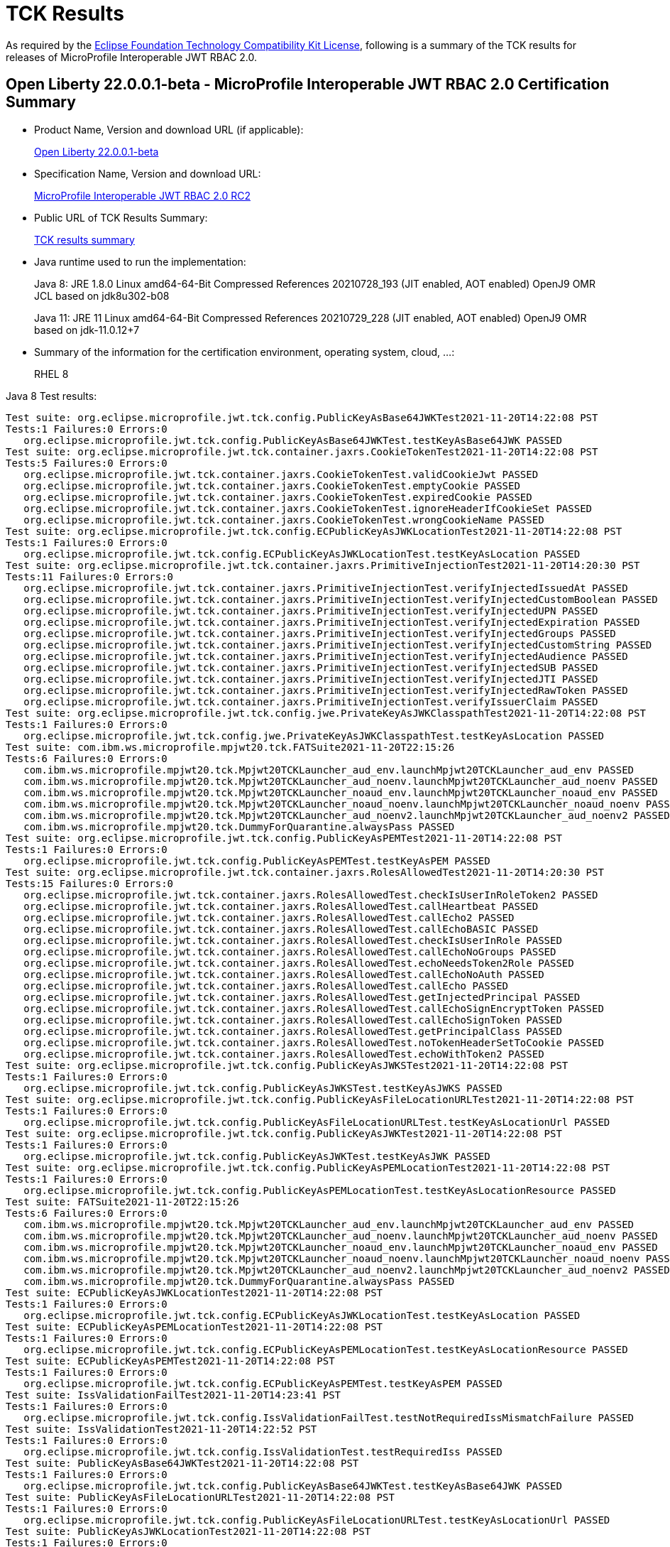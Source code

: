 :page-layout: certification
= TCK Results

As required by the https://www.eclipse.org/legal/tck.php[Eclipse Foundation Technology Compatibility Kit License], following is a summary of the TCK results for releases of MicroProfile Interoperable JWT RBAC 2.0.

== Open Liberty 22.0.0.1-beta - MicroProfile Interoperable JWT RBAC 2.0 Certification Summary

* Product Name, Version and download URL (if applicable):
+
https://repo1.maven.org/maven2/io/openliberty/openliberty-runtime/22.0.0.1-beta/openliberty-runtime-22.0.0.1-beta.zip[Open Liberty 22.0.0.1-beta]
* Specification Name, Version and download URL:
+
link:https://download.eclipse.org/microprofile/microprofile-jwt-auth-2.0-RC2/microprofile-jwt-auth-spec-2.0-RC2.html[MicroProfile Interoperable JWT RBAC 2.0 RC2]

* Public URL of TCK Results Summary:
+
link:22.0.0.1-beta-TCKResults.html[TCK results summary]

* Java runtime used to run the implementation:
+
Java 8: JRE 1.8.0 Linux amd64-64-Bit Compressed References 20210728_193 (JIT enabled, AOT enabled) OpenJ9 OMR JCL based on jdk8u302-b08
+
Java 11: JRE 11 Linux amd64-64-Bit Compressed References 20210729_228 (JIT enabled, AOT enabled) OpenJ9 OMR based on jdk-11.0.12+7

* Summary of the information for the certification environment, operating system, cloud, ...:
+
RHEL 8

Java 8 Test results:

[source,xml]
----
Test suite: org.eclipse.microprofile.jwt.tck.config.PublicKeyAsBase64JWKTest2021-11-20T14:22:08 PST
Tests:1 Failures:0 Errors:0
   org.eclipse.microprofile.jwt.tck.config.PublicKeyAsBase64JWKTest.testKeyAsBase64JWK PASSED
Test suite: org.eclipse.microprofile.jwt.tck.container.jaxrs.CookieTokenTest2021-11-20T14:22:08 PST
Tests:5 Failures:0 Errors:0
   org.eclipse.microprofile.jwt.tck.container.jaxrs.CookieTokenTest.validCookieJwt PASSED
   org.eclipse.microprofile.jwt.tck.container.jaxrs.CookieTokenTest.emptyCookie PASSED
   org.eclipse.microprofile.jwt.tck.container.jaxrs.CookieTokenTest.expiredCookie PASSED
   org.eclipse.microprofile.jwt.tck.container.jaxrs.CookieTokenTest.ignoreHeaderIfCookieSet PASSED
   org.eclipse.microprofile.jwt.tck.container.jaxrs.CookieTokenTest.wrongCookieName PASSED
Test suite: org.eclipse.microprofile.jwt.tck.config.ECPublicKeyAsJWKLocationTest2021-11-20T14:22:08 PST
Tests:1 Failures:0 Errors:0
   org.eclipse.microprofile.jwt.tck.config.ECPublicKeyAsJWKLocationTest.testKeyAsLocation PASSED
Test suite: org.eclipse.microprofile.jwt.tck.container.jaxrs.PrimitiveInjectionTest2021-11-20T14:20:30 PST
Tests:11 Failures:0 Errors:0
   org.eclipse.microprofile.jwt.tck.container.jaxrs.PrimitiveInjectionTest.verifyInjectedIssuedAt PASSED
   org.eclipse.microprofile.jwt.tck.container.jaxrs.PrimitiveInjectionTest.verifyInjectedCustomBoolean PASSED
   org.eclipse.microprofile.jwt.tck.container.jaxrs.PrimitiveInjectionTest.verifyInjectedUPN PASSED
   org.eclipse.microprofile.jwt.tck.container.jaxrs.PrimitiveInjectionTest.verifyInjectedExpiration PASSED
   org.eclipse.microprofile.jwt.tck.container.jaxrs.PrimitiveInjectionTest.verifyInjectedGroups PASSED
   org.eclipse.microprofile.jwt.tck.container.jaxrs.PrimitiveInjectionTest.verifyInjectedCustomString PASSED
   org.eclipse.microprofile.jwt.tck.container.jaxrs.PrimitiveInjectionTest.verifyInjectedAudience PASSED
   org.eclipse.microprofile.jwt.tck.container.jaxrs.PrimitiveInjectionTest.verifyInjectedSUB PASSED
   org.eclipse.microprofile.jwt.tck.container.jaxrs.PrimitiveInjectionTest.verifyInjectedJTI PASSED
   org.eclipse.microprofile.jwt.tck.container.jaxrs.PrimitiveInjectionTest.verifyInjectedRawToken PASSED
   org.eclipse.microprofile.jwt.tck.container.jaxrs.PrimitiveInjectionTest.verifyIssuerClaim PASSED
Test suite: org.eclipse.microprofile.jwt.tck.config.jwe.PrivateKeyAsJWKClasspathTest2021-11-20T14:22:08 PST
Tests:1 Failures:0 Errors:0
   org.eclipse.microprofile.jwt.tck.config.jwe.PrivateKeyAsJWKClasspathTest.testKeyAsLocation PASSED
Test suite: com.ibm.ws.microprofile.mpjwt20.tck.FATSuite2021-11-20T22:15:26
Tests:6 Failures:0 Errors:0
   com.ibm.ws.microprofile.mpjwt20.tck.Mpjwt20TCKLauncher_aud_env.launchMpjwt20TCKLauncher_aud_env PASSED
   com.ibm.ws.microprofile.mpjwt20.tck.Mpjwt20TCKLauncher_aud_noenv.launchMpjwt20TCKLauncher_aud_noenv PASSED
   com.ibm.ws.microprofile.mpjwt20.tck.Mpjwt20TCKLauncher_noaud_env.launchMpjwt20TCKLauncher_noaud_env PASSED
   com.ibm.ws.microprofile.mpjwt20.tck.Mpjwt20TCKLauncher_noaud_noenv.launchMpjwt20TCKLauncher_noaud_noenv PASSED
   com.ibm.ws.microprofile.mpjwt20.tck.Mpjwt20TCKLauncher_aud_noenv2.launchMpjwt20TCKLauncher_aud_noenv2 PASSED
   com.ibm.ws.microprofile.mpjwt20.tck.DummyForQuarantine.alwaysPass PASSED
Test suite: org.eclipse.microprofile.jwt.tck.config.PublicKeyAsPEMTest2021-11-20T14:22:08 PST
Tests:1 Failures:0 Errors:0
   org.eclipse.microprofile.jwt.tck.config.PublicKeyAsPEMTest.testKeyAsPEM PASSED
Test suite: org.eclipse.microprofile.jwt.tck.container.jaxrs.RolesAllowedTest2021-11-20T14:20:30 PST
Tests:15 Failures:0 Errors:0
   org.eclipse.microprofile.jwt.tck.container.jaxrs.RolesAllowedTest.checkIsUserInRoleToken2 PASSED
   org.eclipse.microprofile.jwt.tck.container.jaxrs.RolesAllowedTest.callHeartbeat PASSED
   org.eclipse.microprofile.jwt.tck.container.jaxrs.RolesAllowedTest.callEcho2 PASSED
   org.eclipse.microprofile.jwt.tck.container.jaxrs.RolesAllowedTest.callEchoBASIC PASSED
   org.eclipse.microprofile.jwt.tck.container.jaxrs.RolesAllowedTest.checkIsUserInRole PASSED
   org.eclipse.microprofile.jwt.tck.container.jaxrs.RolesAllowedTest.callEchoNoGroups PASSED
   org.eclipse.microprofile.jwt.tck.container.jaxrs.RolesAllowedTest.echoNeedsToken2Role PASSED
   org.eclipse.microprofile.jwt.tck.container.jaxrs.RolesAllowedTest.callEchoNoAuth PASSED
   org.eclipse.microprofile.jwt.tck.container.jaxrs.RolesAllowedTest.callEcho PASSED
   org.eclipse.microprofile.jwt.tck.container.jaxrs.RolesAllowedTest.getInjectedPrincipal PASSED
   org.eclipse.microprofile.jwt.tck.container.jaxrs.RolesAllowedTest.callEchoSignEncryptToken PASSED
   org.eclipse.microprofile.jwt.tck.container.jaxrs.RolesAllowedTest.callEchoSignToken PASSED
   org.eclipse.microprofile.jwt.tck.container.jaxrs.RolesAllowedTest.getPrincipalClass PASSED
   org.eclipse.microprofile.jwt.tck.container.jaxrs.RolesAllowedTest.noTokenHeaderSetToCookie PASSED
   org.eclipse.microprofile.jwt.tck.container.jaxrs.RolesAllowedTest.echoWithToken2 PASSED
Test suite: org.eclipse.microprofile.jwt.tck.config.PublicKeyAsJWKSTest2021-11-20T14:22:08 PST
Tests:1 Failures:0 Errors:0
   org.eclipse.microprofile.jwt.tck.config.PublicKeyAsJWKSTest.testKeyAsJWKS PASSED
Test suite: org.eclipse.microprofile.jwt.tck.config.PublicKeyAsFileLocationURLTest2021-11-20T14:22:08 PST
Tests:1 Failures:0 Errors:0
   org.eclipse.microprofile.jwt.tck.config.PublicKeyAsFileLocationURLTest.testKeyAsLocationUrl PASSED
Test suite: org.eclipse.microprofile.jwt.tck.config.PublicKeyAsJWKTest2021-11-20T14:22:08 PST
Tests:1 Failures:0 Errors:0
   org.eclipse.microprofile.jwt.tck.config.PublicKeyAsJWKTest.testKeyAsJWK PASSED
Test suite: org.eclipse.microprofile.jwt.tck.config.PublicKeyAsPEMLocationTest2021-11-20T14:22:08 PST
Tests:1 Failures:0 Errors:0
   org.eclipse.microprofile.jwt.tck.config.PublicKeyAsPEMLocationTest.testKeyAsLocationResource PASSED
Test suite: FATSuite2021-11-20T22:15:26
Tests:6 Failures:0 Errors:0
   com.ibm.ws.microprofile.mpjwt20.tck.Mpjwt20TCKLauncher_aud_env.launchMpjwt20TCKLauncher_aud_env PASSED
   com.ibm.ws.microprofile.mpjwt20.tck.Mpjwt20TCKLauncher_aud_noenv.launchMpjwt20TCKLauncher_aud_noenv PASSED
   com.ibm.ws.microprofile.mpjwt20.tck.Mpjwt20TCKLauncher_noaud_env.launchMpjwt20TCKLauncher_noaud_env PASSED
   com.ibm.ws.microprofile.mpjwt20.tck.Mpjwt20TCKLauncher_noaud_noenv.launchMpjwt20TCKLauncher_noaud_noenv PASSED
   com.ibm.ws.microprofile.mpjwt20.tck.Mpjwt20TCKLauncher_aud_noenv2.launchMpjwt20TCKLauncher_aud_noenv2 PASSED
   com.ibm.ws.microprofile.mpjwt20.tck.DummyForQuarantine.alwaysPass PASSED
Test suite: ECPublicKeyAsJWKLocationTest2021-11-20T14:22:08 PST
Tests:1 Failures:0 Errors:0
   org.eclipse.microprofile.jwt.tck.config.ECPublicKeyAsJWKLocationTest.testKeyAsLocation PASSED
Test suite: ECPublicKeyAsPEMLocationTest2021-11-20T14:22:08 PST
Tests:1 Failures:0 Errors:0
   org.eclipse.microprofile.jwt.tck.config.ECPublicKeyAsPEMLocationTest.testKeyAsLocationResource PASSED
Test suite: ECPublicKeyAsPEMTest2021-11-20T14:22:08 PST
Tests:1 Failures:0 Errors:0
   org.eclipse.microprofile.jwt.tck.config.ECPublicKeyAsPEMTest.testKeyAsPEM PASSED
Test suite: IssValidationFailTest2021-11-20T14:23:41 PST
Tests:1 Failures:0 Errors:0
   org.eclipse.microprofile.jwt.tck.config.IssValidationFailTest.testNotRequiredIssMismatchFailure PASSED
Test suite: IssValidationTest2021-11-20T14:22:52 PST
Tests:1 Failures:0 Errors:0
   org.eclipse.microprofile.jwt.tck.config.IssValidationTest.testRequiredIss PASSED
Test suite: PublicKeyAsBase64JWKTest2021-11-20T14:22:08 PST
Tests:1 Failures:0 Errors:0
   org.eclipse.microprofile.jwt.tck.config.PublicKeyAsBase64JWKTest.testKeyAsBase64JWK PASSED
Test suite: PublicKeyAsFileLocationURLTest2021-11-20T14:22:08 PST
Tests:1 Failures:0 Errors:0
   org.eclipse.microprofile.jwt.tck.config.PublicKeyAsFileLocationURLTest.testKeyAsLocationUrl PASSED
Test suite: PublicKeyAsJWKLocationTest2021-11-20T14:22:08 PST
Tests:1 Failures:0 Errors:0
   org.eclipse.microprofile.jwt.tck.config.PublicKeyAsJWKLocationTest.testKeyAsLocation PASSED
Test suite: PublicKeyAsJWKLocationURLTest2021-11-20T14:24:14 PST
Tests:2 Failures:0 Errors:0
   org.eclipse.microprofile.jwt.tck.config.PublicKeyAsJWKLocationURLTest.testKeyAsLocationUrl PASSED
   org.eclipse.microprofile.jwt.tck.config.PublicKeyAsJWKLocationURLTest.validateLocationUrlContents PASSED
Test suite: PublicKeyAsJWKSLocationTest2021-11-20T14:22:08 PST
Tests:1 Failures:0 Errors:0
   org.eclipse.microprofile.jwt.tck.config.PublicKeyAsJWKSLocationTest.testKeyAsLocation PASSED
Test suite: PublicKeyAsJWKSTest2021-11-20T14:22:08 PST
Tests:1 Failures:0 Errors:0
   org.eclipse.microprofile.jwt.tck.config.PublicKeyAsJWKSTest.testKeyAsJWKS PASSED
Test suite: PublicKeyAsJWKTest2021-11-20T14:22:08 PST
Tests:1 Failures:0 Errors:0
   org.eclipse.microprofile.jwt.tck.config.PublicKeyAsJWKTest.testKeyAsJWK PASSED
Test suite: PublicKeyAsPEMLocationTest2021-11-20T14:22:08 PST
Tests:1 Failures:0 Errors:0
   org.eclipse.microprofile.jwt.tck.config.PublicKeyAsPEMLocationTest.testKeyAsLocationResource PASSED
Test suite: PublicKeyAsPEMLocationURLTest2021-11-20T14:22:08 PST
Tests:2 Failures:0 Errors:0
   org.eclipse.microprofile.jwt.tck.config.PublicKeyAsPEMLocationURLTest.testKeyAsLocationUrl PASSED
   org.eclipse.microprofile.jwt.tck.config.PublicKeyAsPEMLocationURLTest.validateLocationUrlContents PASSED
Test suite: PublicKeyAsPEMTest2021-11-20T14:22:08 PST
Tests:1 Failures:0 Errors:0
   org.eclipse.microprofile.jwt.tck.config.PublicKeyAsPEMTest.testKeyAsPEM PASSED
Test suite: TokenAsCookieIgnoredTest2021-11-20T14:22:08 PST
Tests:2 Failures:0 Errors:0
   org.eclipse.microprofile.jwt.tck.config.TokenAsCookieIgnoredTest.validJwt PASSED
   org.eclipse.microprofile.jwt.tck.config.TokenAsCookieIgnoredTest.noTokenHeaderSetToCookie PASSED
Test suite: TokenAsCookieTest2021-11-20T14:22:08 PST
Tests:1 Failures:0 Errors:0
   org.eclipse.microprofile.jwt.tck.config.TokenAsCookieTest.validJwt PASSED
Test suite: PrivateKeyAsJWKClasspathTest2021-11-20T14:22:08 PST
Tests:1 Failures:0 Errors:0
   org.eclipse.microprofile.jwt.tck.config.jwe.PrivateKeyAsJWKClasspathTest.testKeyAsLocation PASSED
Test suite: PrivateKeyAsJWKSClasspathTest2021-11-20T14:22:08 PST
Tests:1 Failures:0 Errors:0
   org.eclipse.microprofile.jwt.tck.config.jwe.PrivateKeyAsJWKSClasspathTest.testKeyAsLocation PASSED
Test suite: PrivateKeyAsPEMClasspathTest2021-11-20T14:22:08 PST
Tests:1 Failures:0 Errors:0
   org.eclipse.microprofile.jwt.tck.config.jwe.PrivateKeyAsPEMClasspathTest.testKeyAsLocationResource PASSED
Test suite: ApplicationScopedInjectionTest2021-11-20T14:20:30 PST
Tests:3 Failures:0 Errors:0
   org.eclipse.microprofile.jwt.tck.container.jaxrs.ApplicationScopedInjectionTest.verifyInjectedRawTokenJwt PASSED
   org.eclipse.microprofile.jwt.tck.container.jaxrs.ApplicationScopedInjectionTest.verifyInjectedRawTokenClaimValue PASSED
   org.eclipse.microprofile.jwt.tck.container.jaxrs.ApplicationScopedInjectionTest.verifyInjectedRawToken1Provider PASSED
Test suite: AudArrayValidationTest2021-11-20T14:23:41 PST
Tests:1 Failures:0 Errors:0
   org.eclipse.microprofile.jwt.tck.container.jaxrs.AudArrayValidationTest.testRequiredAudMatch PASSED
Test suite: AudValidationBadAudTest2021-11-20T14:23:41 PST
Tests:1 Failures:0 Errors:0
   org.eclipse.microprofile.jwt.tck.container.jaxrs.AudValidationBadAudTest.testRequiredAudMismatchFailure PASSED
Test suite: AudValidationMissingAudTest2021-11-20T14:23:41 PST
Tests:1 Failures:0 Errors:0
   org.eclipse.microprofile.jwt.tck.container.jaxrs.AudValidationMissingAudTest.testRequiredAudMissingFailure PASSED
Test suite: AudValidationTest2021-11-20T14:23:41 PST
Tests:1 Failures:0 Errors:0
   org.eclipse.microprofile.jwt.tck.container.jaxrs.AudValidationTest.testRequiredAudMatch PASSED
Test suite: ClaimValueInjectionTest2021-11-20T14:20:30 PST
Tests:19 Failures:0 Errors:0
   org.eclipse.microprofile.jwt.tck.container.jaxrs.ClaimValueInjectionTest.verifyInjectedOptionalAuthTime PASSED
   org.eclipse.microprofile.jwt.tck.container.jaxrs.ClaimValueInjectionTest.verifyInjectedIssuedAt PASSED
   org.eclipse.microprofile.jwt.tck.container.jaxrs.ClaimValueInjectionTest.verifyInjectedJTIStandard PASSED
   org.eclipse.microprofile.jwt.tck.container.jaxrs.ClaimValueInjectionTest.verifyInjectedRawTokenStandard PASSED
   org.eclipse.microprofile.jwt.tck.container.jaxrs.ClaimValueInjectionTest.verifyInjectedOptionalSubject PASSED
   org.eclipse.microprofile.jwt.tck.container.jaxrs.ClaimValueInjectionTest.verifyInjectedSubjectStandard PASSED
   org.eclipse.microprofile.jwt.tck.container.jaxrs.ClaimValueInjectionTest.verifyInjectedAudience PASSED
   org.eclipse.microprofile.jwt.tck.container.jaxrs.ClaimValueInjectionTest.verifyInjectedCustomInteger PASSED
   org.eclipse.microprofile.jwt.tck.container.jaxrs.ClaimValueInjectionTest.verifyInjectedAuthTimeStandard PASSED
   org.eclipse.microprofile.jwt.tck.container.jaxrs.ClaimValueInjectionTest.verifyInjectedCustomBoolean PASSED
   org.eclipse.microprofile.jwt.tck.container.jaxrs.ClaimValueInjectionTest.verifyInjectedOptionalCustomMissing PASSED
   org.eclipse.microprofile.jwt.tck.container.jaxrs.ClaimValueInjectionTest.verifyInjectedJTI PASSED
   org.eclipse.microprofile.jwt.tck.container.jaxrs.ClaimValueInjectionTest.verifyIssuerClaim PASSED
   org.eclipse.microprofile.jwt.tck.container.jaxrs.ClaimValueInjectionTest.verifyInjectedIssuedAtStandard PASSED
   org.eclipse.microprofile.jwt.tck.container.jaxrs.ClaimValueInjectionTest.verifyInjectedCustomDouble PASSED
   org.eclipse.microprofile.jwt.tck.container.jaxrs.ClaimValueInjectionTest.verifyInjectedAudienceStandard PASSED
   org.eclipse.microprofile.jwt.tck.container.jaxrs.ClaimValueInjectionTest.verifyIssuerStandardClaim PASSED
   org.eclipse.microprofile.jwt.tck.container.jaxrs.ClaimValueInjectionTest.verifyInjectedCustomString PASSED
   org.eclipse.microprofile.jwt.tck.container.jaxrs.ClaimValueInjectionTest.verifyInjectedRawToken PASSED
Test suite: CookieTokenTest2021-11-20T14:22:08 PST
Tests:5 Failures:0 Errors:0
   org.eclipse.microprofile.jwt.tck.container.jaxrs.CookieTokenTest.validCookieJwt PASSED
   org.eclipse.microprofile.jwt.tck.container.jaxrs.CookieTokenTest.emptyCookie PASSED
   org.eclipse.microprofile.jwt.tck.container.jaxrs.CookieTokenTest.expiredCookie PASSED
   org.eclipse.microprofile.jwt.tck.container.jaxrs.CookieTokenTest.ignoreHeaderIfCookieSet PASSED
   org.eclipse.microprofile.jwt.tck.container.jaxrs.CookieTokenTest.wrongCookieName PASSED
Test suite: EmptyTokenTest2021-11-20T14:22:08 PST
Tests:3 Failures:0 Errors:0
   org.eclipse.microprofile.jwt.tck.container.jaxrs.EmptyTokenTest.emptyToken PASSED
   org.eclipse.microprofile.jwt.tck.container.jaxrs.EmptyTokenTest.invalidToken PASSED
   org.eclipse.microprofile.jwt.tck.container.jaxrs.EmptyTokenTest.validToken PASSED
Test suite: InvalidTokenTest2021-11-20T14:20:30 PST
Tests:4 Failures:0 Errors:0
   org.eclipse.microprofile.jwt.tck.container.jaxrs.InvalidTokenTest.callEchoBadSigner PASSED
   org.eclipse.microprofile.jwt.tck.container.jaxrs.InvalidTokenTest.callEchoBadIssuer PASSED
   org.eclipse.microprofile.jwt.tck.container.jaxrs.InvalidTokenTest.callEchoBadSignerAlg PASSED
   org.eclipse.microprofile.jwt.tck.container.jaxrs.InvalidTokenTest.callEchoExpiredToken PASSED
Test suite: JsonValueInjectionTest2021-11-20T14:20:30 PST
Tests:21 Failures:0 Errors:0
   org.eclipse.microprofile.jwt.tck.container.jaxrs.JsonValueInjectionTest.verifyIssuerClaim2 PASSED
   org.eclipse.microprofile.jwt.tck.container.jaxrs.JsonValueInjectionTest.verifyInjectedCustomIntegerArray PASSED
   org.eclipse.microprofile.jwt.tck.container.jaxrs.JsonValueInjectionTest.verifyInjectedIssuedAt2 PASSED
   org.eclipse.microprofile.jwt.tck.container.jaxrs.JsonValueInjectionTest.verifyInjectedCustomString PASSED
   org.eclipse.microprofile.jwt.tck.container.jaxrs.JsonValueInjectionTest.verifyInjectedCustomString2 PASSED
   org.eclipse.microprofile.jwt.tck.container.jaxrs.JsonValueInjectionTest.verifyInjectedAudience2 PASSED
   org.eclipse.microprofile.jwt.tck.container.jaxrs.JsonValueInjectionTest.verifyInjectedJTI PASSED
   org.eclipse.microprofile.jwt.tck.container.jaxrs.JsonValueInjectionTest.verifyInjectedAuthTime2 PASSED
   org.eclipse.microprofile.jwt.tck.container.jaxrs.JsonValueInjectionTest.verifyInjectedRawToken PASSED
   org.eclipse.microprofile.jwt.tck.container.jaxrs.JsonValueInjectionTest.verifyInjectedIssuedAt PASSED
   org.eclipse.microprofile.jwt.tck.container.jaxrs.JsonValueInjectionTest.verifyInjectedCustomInteger2 PASSED
   org.eclipse.microprofile.jwt.tck.container.jaxrs.JsonValueInjectionTest.verifyInjectedRawToken2 PASSED
   org.eclipse.microprofile.jwt.tck.container.jaxrs.JsonValueInjectionTest.verifyInjectedCustomDouble2 PASSED
   org.eclipse.microprofile.jwt.tck.container.jaxrs.JsonValueInjectionTest.verifyInjectedCustomDouble PASSED
   org.eclipse.microprofile.jwt.tck.container.jaxrs.JsonValueInjectionTest.verifyInjectedJTI2 PASSED
   org.eclipse.microprofile.jwt.tck.container.jaxrs.JsonValueInjectionTest.verifyInjectedCustomDoubleArray PASSED
   org.eclipse.microprofile.jwt.tck.container.jaxrs.JsonValueInjectionTest.verifyInjectedCustomInteger PASSED
   org.eclipse.microprofile.jwt.tck.container.jaxrs.JsonValueInjectionTest.verifyIssuerClaim PASSED
   org.eclipse.microprofile.jwt.tck.container.jaxrs.JsonValueInjectionTest.verifyInjectedCustomStringArray PASSED
   org.eclipse.microprofile.jwt.tck.container.jaxrs.JsonValueInjectionTest.verifyInjectedAudience PASSED
   org.eclipse.microprofile.jwt.tck.container.jaxrs.JsonValueInjectionTest.verifyInjectedAuthTime PASSED
Test suite: PrimitiveInjectionTest2021-11-20T14:20:30 PST
Tests:11 Failures:0 Errors:0
   org.eclipse.microprofile.jwt.tck.container.jaxrs.PrimitiveInjectionTest.verifyInjectedIssuedAt PASSED
   org.eclipse.microprofile.jwt.tck.container.jaxrs.PrimitiveInjectionTest.verifyInjectedCustomBoolean PASSED
   org.eclipse.microprofile.jwt.tck.container.jaxrs.PrimitiveInjectionTest.verifyInjectedUPN PASSED
   org.eclipse.microprofile.jwt.tck.container.jaxrs.PrimitiveInjectionTest.verifyInjectedExpiration PASSED
   org.eclipse.microprofile.jwt.tck.container.jaxrs.PrimitiveInjectionTest.verifyInjectedGroups PASSED
   org.eclipse.microprofile.jwt.tck.container.jaxrs.PrimitiveInjectionTest.verifyInjectedCustomString PASSED
   org.eclipse.microprofile.jwt.tck.container.jaxrs.PrimitiveInjectionTest.verifyInjectedAudience PASSED
   org.eclipse.microprofile.jwt.tck.container.jaxrs.PrimitiveInjectionTest.verifyInjectedSUB PASSED
   org.eclipse.microprofile.jwt.tck.container.jaxrs.PrimitiveInjectionTest.verifyInjectedJTI PASSED
   org.eclipse.microprofile.jwt.tck.container.jaxrs.PrimitiveInjectionTest.verifyInjectedRawToken PASSED
   org.eclipse.microprofile.jwt.tck.container.jaxrs.PrimitiveInjectionTest.verifyIssuerClaim PASSED
Test suite: PrincipalInjectionTest2021-11-20T14:20:30 PST
Tests:1 Failures:0 Errors:0
   org.eclipse.microprofile.jwt.tck.container.jaxrs.PrincipalInjectionTest.verifyInjectedPrincipal PASSED
Test suite: ProviderInjectionTest2021-11-20T14:20:30 PST
Tests:21 Failures:0 Errors:0
   org.eclipse.microprofile.jwt.tck.container.jaxrs.ProviderInjectionTest.verifyIssuerClaim2 PASSED
   org.eclipse.microprofile.jwt.tck.container.jaxrs.ProviderInjectionTest.verifyInjectedIssuedAt PASSED
   org.eclipse.microprofile.jwt.tck.container.jaxrs.ProviderInjectionTest.verifyInjectedIssuedAt2 PASSED
   org.eclipse.microprofile.jwt.tck.container.jaxrs.ProviderInjectionTest.verifyInjectedCustomInteger2 PASSED
   org.eclipse.microprofile.jwt.tck.container.jaxrs.ProviderInjectionTest.verifyInjectedOptionalAuthTime PASSED
   org.eclipse.microprofile.jwt.tck.container.jaxrs.ProviderInjectionTest.verifyInjectedOptionalAuthTime2 PASSED
   org.eclipse.microprofile.jwt.tck.container.jaxrs.ProviderInjectionTest.verifyInjectedCustomInteger PASSED
   org.eclipse.microprofile.jwt.tck.container.jaxrs.ProviderInjectionTest.verifyInjectedJTI PASSED
   org.eclipse.microprofile.jwt.tck.container.jaxrs.ProviderInjectionTest.verifyInjectedRawToken PASSED
   org.eclipse.microprofile.jwt.tck.container.jaxrs.ProviderInjectionTest.verifyInjectedCustomDouble2 PASSED
   org.eclipse.microprofile.jwt.tck.container.jaxrs.ProviderInjectionTest.verifyInjectedOptionalCustomMissing PASSED
   org.eclipse.microprofile.jwt.tck.container.jaxrs.ProviderInjectionTest.verifyInjectedAudience PASSED
   org.eclipse.microprofile.jwt.tck.container.jaxrs.ProviderInjectionTest.verifyInjectedRawToken2 PASSED
   org.eclipse.microprofile.jwt.tck.container.jaxrs.ProviderInjectionTest.verifyInjectedCustomString PASSED
   org.eclipse.microprofile.jwt.tck.container.jaxrs.ProviderInjectionTest.verifyIssuerClaim PASSED
   org.eclipse.microprofile.jwt.tck.container.jaxrs.ProviderInjectionTest.verifyInjectedCustomString2 PASSED
   org.eclipse.microprofile.jwt.tck.container.jaxrs.ProviderInjectionTest.verifyInjectedOptionalSubject PASSED
   org.eclipse.microprofile.jwt.tck.container.jaxrs.ProviderInjectionTest.verifyInjectedAudience2 PASSED
   org.eclipse.microprofile.jwt.tck.container.jaxrs.ProviderInjectionTest.verifyInjectedJTI2 PASSED
   org.eclipse.microprofile.jwt.tck.container.jaxrs.ProviderInjectionTest.verifyInjectedCustomDouble PASSED
   org.eclipse.microprofile.jwt.tck.container.jaxrs.ProviderInjectionTest.verifyInjectedOptionalSubject2 PASSED
Test suite: RequiredClaimsTest2021-11-20T14:22:52 PST
Tests:11 Failures:0 Errors:0
   org.eclipse.microprofile.jwt.tck.container.jaxrs.RequiredClaimsTest.verifyExpiration PASSED
   org.eclipse.microprofile.jwt.tck.container.jaxrs.RequiredClaimsTest.verifySubClaim PASSED
   org.eclipse.microprofile.jwt.tck.container.jaxrs.RequiredClaimsTest.verifyTokenWithIatOlderThanExp PASSED
   org.eclipse.microprofile.jwt.tck.container.jaxrs.RequiredClaimsTest.verifyOptionalAudience PASSED
   org.eclipse.microprofile.jwt.tck.container.jaxrs.RequiredClaimsTest.verifyUPN PASSED
   org.eclipse.microprofile.jwt.tck.container.jaxrs.RequiredClaimsTest.verifyAudience PASSED
   org.eclipse.microprofile.jwt.tck.container.jaxrs.RequiredClaimsTest.verifyTokenWithoutName PASSED
   org.eclipse.microprofile.jwt.tck.container.jaxrs.RequiredClaimsTest.verifyIssuedAt PASSED
   org.eclipse.microprofile.jwt.tck.container.jaxrs.RequiredClaimsTest.verifyTokenWithoutExpiration PASSED
   org.eclipse.microprofile.jwt.tck.container.jaxrs.RequiredClaimsTest.verifyJTI PASSED
   org.eclipse.microprofile.jwt.tck.container.jaxrs.RequiredClaimsTest.verifyIssuerClaim PASSED
Test suite: RolesAllowedTest2021-11-20T14:20:30 PST
Tests:15 Failures:0 Errors:0
   org.eclipse.microprofile.jwt.tck.container.jaxrs.RolesAllowedTest.checkIsUserInRoleToken2 PASSED
   org.eclipse.microprofile.jwt.tck.container.jaxrs.RolesAllowedTest.callHeartbeat PASSED
   org.eclipse.microprofile.jwt.tck.container.jaxrs.RolesAllowedTest.callEcho2 PASSED
   org.eclipse.microprofile.jwt.tck.container.jaxrs.RolesAllowedTest.callEchoBASIC PASSED
   org.eclipse.microprofile.jwt.tck.container.jaxrs.RolesAllowedTest.checkIsUserInRole PASSED
   org.eclipse.microprofile.jwt.tck.container.jaxrs.RolesAllowedTest.callEchoNoGroups PASSED
   org.eclipse.microprofile.jwt.tck.container.jaxrs.RolesAllowedTest.echoNeedsToken2Role PASSED
   org.eclipse.microprofile.jwt.tck.container.jaxrs.RolesAllowedTest.callEchoNoAuth PASSED
   org.eclipse.microprofile.jwt.tck.container.jaxrs.RolesAllowedTest.callEcho PASSED
   org.eclipse.microprofile.jwt.tck.container.jaxrs.RolesAllowedTest.getInjectedPrincipal PASSED
   org.eclipse.microprofile.jwt.tck.container.jaxrs.RolesAllowedTest.callEchoSignEncryptToken PASSED
   org.eclipse.microprofile.jwt.tck.container.jaxrs.RolesAllowedTest.callEchoSignToken PASSED
   org.eclipse.microprofile.jwt.tck.container.jaxrs.RolesAllowedTest.getPrincipalClass PASSED
   org.eclipse.microprofile.jwt.tck.container.jaxrs.RolesAllowedTest.noTokenHeaderSetToCookie PASSED
   org.eclipse.microprofile.jwt.tck.container.jaxrs.RolesAllowedTest.echoWithToken2 PASSED
Test suite: RsaKeySignatureTest2021-11-20T14:22:08 PST
Tests:1 Failures:0 Errors:0
   org.eclipse.microprofile.jwt.tck.container.jaxrs.RsaKeySignatureTest.callEcho PASSED
Test suite: UnsecuredPingTest2021-11-20T14:22:52 PST
Tests:1 Failures:0 Errors:0
   org.eclipse.microprofile.jwt.tck.container.jaxrs.UnsecuredPingTest.callEchoNoAuth PASSED
Test suite: RolesAllowedSignEncryptTest2021-11-20T14:20:30 PST
Tests:14 Failures:0 Errors:0
   org.eclipse.microprofile.jwt.tck.container.jaxrs.jwe.RolesAllowedSignEncryptTest.getPrincipalClass PASSED
   org.eclipse.microprofile.jwt.tck.container.jaxrs.jwe.RolesAllowedSignEncryptTest.checkIsUserInRoleToken2 PASSED
   org.eclipse.microprofile.jwt.tck.container.jaxrs.jwe.RolesAllowedSignEncryptTest.callEchoBASIC PASSED
   org.eclipse.microprofile.jwt.tck.container.jaxrs.jwe.RolesAllowedSignEncryptTest.echoNeedsToken2Role PASSED
   org.eclipse.microprofile.jwt.tck.container.jaxrs.jwe.RolesAllowedSignEncryptTest.callEchoNoAuth PASSED
   org.eclipse.microprofile.jwt.tck.container.jaxrs.jwe.RolesAllowedSignEncryptTest.checkIsUserInRole PASSED
   org.eclipse.microprofile.jwt.tck.container.jaxrs.jwe.RolesAllowedSignEncryptTest.callEcho2 PASSED
   org.eclipse.microprofile.jwt.tck.container.jaxrs.jwe.RolesAllowedSignEncryptTest.callEchoSignToken PASSED
   org.eclipse.microprofile.jwt.tck.container.jaxrs.jwe.RolesAllowedSignEncryptTest.echoWithToken2 PASSED
   org.eclipse.microprofile.jwt.tck.container.jaxrs.jwe.RolesAllowedSignEncryptTest.callEcho PASSED
   org.eclipse.microprofile.jwt.tck.container.jaxrs.jwe.RolesAllowedSignEncryptTest.callEchoSignEncryptToken PASSED
   org.eclipse.microprofile.jwt.tck.container.jaxrs.jwe.RolesAllowedSignEncryptTest.callHeartbeat PASSED
   org.eclipse.microprofile.jwt.tck.container.jaxrs.jwe.RolesAllowedSignEncryptTest.getInjectedPrincipal PASSED
   org.eclipse.microprofile.jwt.tck.container.jaxrs.jwe.RolesAllowedSignEncryptTest.callEchoWithoutCty PASSED
Test suite: TokenUtilsEncryptTest2021-11-20T14:23:41 PST
Tests:8 Failures:0 Errors:0
   org.eclipse.microprofile.jwt.tck.util.TokenUtilsEncryptTest.testFailJustExpired PASSED
   org.eclipse.microprofile.jwt.tck.util.TokenUtilsEncryptTest.testValidateSignedToken PASSED
   org.eclipse.microprofile.jwt.tck.util.TokenUtilsEncryptTest.testExpGrace PASSED
   org.eclipse.microprofile.jwt.tck.util.TokenUtilsEncryptTest.testFailIssuer PASSED
   org.eclipse.microprofile.jwt.tck.util.TokenUtilsEncryptTest.testFailExpired PASSED
   org.eclipse.microprofile.jwt.tck.util.TokenUtilsEncryptTest.testFailAlgorithm PASSED
   org.eclipse.microprofile.jwt.tck.util.TokenUtilsEncryptTest.testFailEncryption PASSED
   org.eclipse.microprofile.jwt.tck.util.TokenUtilsEncryptTest.testValidToken PASSED
Test suite: TokenUtilsSignEncryptTest2021-11-20T14:23:41 PST
Tests:7 Failures:0 Errors:0
   org.eclipse.microprofile.jwt.tck.util.TokenUtilsSignEncryptTest.testEncryptSignedClaimsWithoutCty PASSED
   org.eclipse.microprofile.jwt.tck.util.TokenUtilsSignEncryptTest.testValidateEncryptedOnlyToken PASSED
   org.eclipse.microprofile.jwt.tck.util.TokenUtilsSignEncryptTest.testEncryptECSignedClaims PASSED
   org.eclipse.microprofile.jwt.tck.util.TokenUtilsSignEncryptTest.testNestedSignedByECKeyVerifiedByRSKey PASSED
   org.eclipse.microprofile.jwt.tck.util.TokenUtilsSignEncryptTest.testValidateSignedToken PASSED
   org.eclipse.microprofile.jwt.tck.util.TokenUtilsSignEncryptTest.testNestedSignedByRSKeyVerifiedByECKey PASSED
   org.eclipse.microprofile.jwt.tck.util.TokenUtilsSignEncryptTest.testEncryptSignedClaims PASSED
Test suite: TokenUtilsTest2021-11-20T14:22:52 PST
Tests:18 Failures:0 Errors:0
   org.eclipse.microprofile.jwt.tck.util.TokenUtilsTest.testExpGraceDeprecated PASSED
   org.eclipse.microprofile.jwt.tck.util.TokenUtilsTest.testExpGrace PASSED
   org.eclipse.microprofile.jwt.tck.util.TokenUtilsTest.testFailSignature PASSED
   org.eclipse.microprofile.jwt.tck.util.TokenUtilsTest.testFailExpired PASSED
   org.eclipse.microprofile.jwt.tck.util.TokenUtilsTest.testFailAlgorithmDeprecated PASSED
   org.eclipse.microprofile.jwt.tck.util.TokenUtilsTest.testFailIssuerDeprecated PASSED
   org.eclipse.microprofile.jwt.tck.util.TokenUtilsTest.testValidToken PASSED
   org.eclipse.microprofile.jwt.tck.util.TokenUtilsTest.testFailIssuer PASSED
   org.eclipse.microprofile.jwt.tck.util.TokenUtilsTest.testFailSignatureDeprecated PASSED
   org.eclipse.microprofile.jwt.tck.util.TokenUtilsTest.testFailAlgorithm PASSED
   org.eclipse.microprofile.jwt.tck.util.TokenUtilsTest.testValidTokenEC256 PASSED
   org.eclipse.microprofile.jwt.tck.util.TokenUtilsTest.testFailJustExpired PASSED
   org.eclipse.microprofile.jwt.tck.util.TokenUtilsTest.testFailJustExpiredDeprecated PASSED
   org.eclipse.microprofile.jwt.tck.util.TokenUtilsTest.testValidTokenDeprecated PASSED
   org.eclipse.microprofile.jwt.tck.util.TokenUtilsTest.testSignedByECKeyVerifiedByRSKey PASSED
   org.eclipse.microprofile.jwt.tck.util.TokenUtilsTest.testValidToken1024BitKeyLength PASSED
   org.eclipse.microprofile.jwt.tck.util.TokenUtilsTest.testFailExpiredDeprecated PASSED
   org.eclipse.microprofile.jwt.tck.util.TokenUtilsTest.testSignedByRSKeyVerifiedByECKey PASSED
Test suite: org.eclipse.microprofile.jwt.tck.config.PublicKeyAsJWKLocationURLTest2021-11-20T14:24:14 PST
Tests:2 Failures:0 Errors:0
   org.eclipse.microprofile.jwt.tck.config.PublicKeyAsJWKLocationURLTest.testKeyAsLocationUrl PASSED
   org.eclipse.microprofile.jwt.tck.config.PublicKeyAsJWKLocationURLTest.validateLocationUrlContents PASSED
Test suite: org.eclipse.microprofile.jwt.tck.config.PublicKeyAsPEMLocationURLTest2021-11-20T14:22:08 PST
Tests:2 Failures:0 Errors:0
   org.eclipse.microprofile.jwt.tck.config.PublicKeyAsPEMLocationURLTest.testKeyAsLocationUrl PASSED
   org.eclipse.microprofile.jwt.tck.config.PublicKeyAsPEMLocationURLTest.validateLocationUrlContents PASSED
Test suite: org.eclipse.microprofile.jwt.tck.util.TokenUtilsTest2021-11-20T14:22:52 PST
Tests:18 Failures:0 Errors:0
   org.eclipse.microprofile.jwt.tck.util.TokenUtilsTest.testExpGraceDeprecated PASSED
   org.eclipse.microprofile.jwt.tck.util.TokenUtilsTest.testExpGrace PASSED
   org.eclipse.microprofile.jwt.tck.util.TokenUtilsTest.testFailSignature PASSED
   org.eclipse.microprofile.jwt.tck.util.TokenUtilsTest.testFailExpired PASSED
   org.eclipse.microprofile.jwt.tck.util.TokenUtilsTest.testFailAlgorithmDeprecated PASSED
   org.eclipse.microprofile.jwt.tck.util.TokenUtilsTest.testFailIssuerDeprecated PASSED
   org.eclipse.microprofile.jwt.tck.util.TokenUtilsTest.testValidToken PASSED
   org.eclipse.microprofile.jwt.tck.util.TokenUtilsTest.testFailIssuer PASSED
   org.eclipse.microprofile.jwt.tck.util.TokenUtilsTest.testFailSignatureDeprecated PASSED
   org.eclipse.microprofile.jwt.tck.util.TokenUtilsTest.testFailAlgorithm PASSED
   org.eclipse.microprofile.jwt.tck.util.TokenUtilsTest.testValidTokenEC256 PASSED
   org.eclipse.microprofile.jwt.tck.util.TokenUtilsTest.testFailJustExpired PASSED
   org.eclipse.microprofile.jwt.tck.util.TokenUtilsTest.testFailJustExpiredDeprecated PASSED
   org.eclipse.microprofile.jwt.tck.util.TokenUtilsTest.testValidTokenDeprecated PASSED
   org.eclipse.microprofile.jwt.tck.util.TokenUtilsTest.testSignedByECKeyVerifiedByRSKey PASSED
   org.eclipse.microprofile.jwt.tck.util.TokenUtilsTest.testValidToken1024BitKeyLength PASSED
   org.eclipse.microprofile.jwt.tck.util.TokenUtilsTest.testFailExpiredDeprecated PASSED
   org.eclipse.microprofile.jwt.tck.util.TokenUtilsTest.testSignedByRSKeyVerifiedByECKey PASSED
Test suite: org.eclipse.microprofile.jwt.tck.container.jaxrs.ClaimValueInjectionTest2021-11-20T14:20:30 PST
Tests:19 Failures:0 Errors:0
   org.eclipse.microprofile.jwt.tck.container.jaxrs.ClaimValueInjectionTest.verifyInjectedOptionalAuthTime PASSED
   org.eclipse.microprofile.jwt.tck.container.jaxrs.ClaimValueInjectionTest.verifyInjectedIssuedAt PASSED
   org.eclipse.microprofile.jwt.tck.container.jaxrs.ClaimValueInjectionTest.verifyInjectedJTIStandard PASSED
   org.eclipse.microprofile.jwt.tck.container.jaxrs.ClaimValueInjectionTest.verifyInjectedRawTokenStandard PASSED
   org.eclipse.microprofile.jwt.tck.container.jaxrs.ClaimValueInjectionTest.verifyInjectedOptionalSubject PASSED
   org.eclipse.microprofile.jwt.tck.container.jaxrs.ClaimValueInjectionTest.verifyInjectedSubjectStandard PASSED
   org.eclipse.microprofile.jwt.tck.container.jaxrs.ClaimValueInjectionTest.verifyInjectedAudience PASSED
   org.eclipse.microprofile.jwt.tck.container.jaxrs.ClaimValueInjectionTest.verifyInjectedCustomInteger PASSED
   org.eclipse.microprofile.jwt.tck.container.jaxrs.ClaimValueInjectionTest.verifyInjectedAuthTimeStandard PASSED
   org.eclipse.microprofile.jwt.tck.container.jaxrs.ClaimValueInjectionTest.verifyInjectedCustomBoolean PASSED
   org.eclipse.microprofile.jwt.tck.container.jaxrs.ClaimValueInjectionTest.verifyInjectedOptionalCustomMissing PASSED
   org.eclipse.microprofile.jwt.tck.container.jaxrs.ClaimValueInjectionTest.verifyInjectedJTI PASSED
   org.eclipse.microprofile.jwt.tck.container.jaxrs.ClaimValueInjectionTest.verifyIssuerClaim PASSED
   org.eclipse.microprofile.jwt.tck.container.jaxrs.ClaimValueInjectionTest.verifyInjectedIssuedAtStandard PASSED
   org.eclipse.microprofile.jwt.tck.container.jaxrs.ClaimValueInjectionTest.verifyInjectedCustomDouble PASSED
   org.eclipse.microprofile.jwt.tck.container.jaxrs.ClaimValueInjectionTest.verifyInjectedAudienceStandard PASSED
   org.eclipse.microprofile.jwt.tck.container.jaxrs.ClaimValueInjectionTest.verifyIssuerStandardClaim PASSED
   org.eclipse.microprofile.jwt.tck.container.jaxrs.ClaimValueInjectionTest.verifyInjectedCustomString PASSED
   org.eclipse.microprofile.jwt.tck.container.jaxrs.ClaimValueInjectionTest.verifyInjectedRawToken PASSED
Test suite: org.eclipse.microprofile.jwt.tck.config.jwe.PrivateKeyAsPEMClasspathTest2021-11-20T14:22:08 PST
Tests:1 Failures:0 Errors:0
   org.eclipse.microprofile.jwt.tck.config.jwe.PrivateKeyAsPEMClasspathTest.testKeyAsLocationResource PASSED
Test suite: io.openliberty.microprofile.jwt.2.0.internal_fat_tck FAT testsnull
Tests:196 Failures:0 Errors:0
   com.ibm.ws.microprofile.mpjwt20.tck.Mpjwt20TCKLauncher_aud_env.launchMpjwt20TCKLauncher_aud_env PASSED
   com.ibm.ws.microprofile.mpjwt20.tck.Mpjwt20TCKLauncher_aud_noenv.launchMpjwt20TCKLauncher_aud_noenv PASSED
   com.ibm.ws.microprofile.mpjwt20.tck.Mpjwt20TCKLauncher_noaud_env.launchMpjwt20TCKLauncher_noaud_env PASSED
   com.ibm.ws.microprofile.mpjwt20.tck.Mpjwt20TCKLauncher_noaud_noenv.launchMpjwt20TCKLauncher_noaud_noenv PASSED
   com.ibm.ws.microprofile.mpjwt20.tck.Mpjwt20TCKLauncher_aud_noenv2.launchMpjwt20TCKLauncher_aud_noenv2 PASSED
   com.ibm.ws.microprofile.mpjwt20.tck.DummyForQuarantine.alwaysPass PASSED
   org.eclipse.microprofile.jwt.tck.config.ECPublicKeyAsJWKLocationTest.testKeyAsLocation PASSED
   org.eclipse.microprofile.jwt.tck.config.ECPublicKeyAsPEMLocationTest.testKeyAsLocationResource PASSED
   org.eclipse.microprofile.jwt.tck.config.ECPublicKeyAsPEMTest.testKeyAsPEM PASSED
   org.eclipse.microprofile.jwt.tck.config.IssValidationFailTest.testNotRequiredIssMismatchFailure PASSED
   org.eclipse.microprofile.jwt.tck.config.IssValidationTest.testRequiredIss PASSED
   org.eclipse.microprofile.jwt.tck.config.PublicKeyAsBase64JWKTest.testKeyAsBase64JWK PASSED
   org.eclipse.microprofile.jwt.tck.config.PublicKeyAsFileLocationURLTest.testKeyAsLocationUrl PASSED
   org.eclipse.microprofile.jwt.tck.config.PublicKeyAsJWKLocationTest.testKeyAsLocation PASSED
   org.eclipse.microprofile.jwt.tck.config.PublicKeyAsJWKLocationURLTest.testKeyAsLocationUrl PASSED
   org.eclipse.microprofile.jwt.tck.config.PublicKeyAsJWKLocationURLTest.validateLocationUrlContents PASSED
   org.eclipse.microprofile.jwt.tck.config.PublicKeyAsJWKSLocationTest.testKeyAsLocation PASSED
   org.eclipse.microprofile.jwt.tck.config.PublicKeyAsJWKSTest.testKeyAsJWKS PASSED
   org.eclipse.microprofile.jwt.tck.config.PublicKeyAsJWKTest.testKeyAsJWK PASSED
   org.eclipse.microprofile.jwt.tck.config.PublicKeyAsPEMLocationTest.testKeyAsLocationResource PASSED
   org.eclipse.microprofile.jwt.tck.config.PublicKeyAsPEMLocationURLTest.testKeyAsLocationUrl PASSED
   org.eclipse.microprofile.jwt.tck.config.PublicKeyAsPEMLocationURLTest.validateLocationUrlContents PASSED
   org.eclipse.microprofile.jwt.tck.config.PublicKeyAsPEMTest.testKeyAsPEM PASSED
   org.eclipse.microprofile.jwt.tck.config.TokenAsCookieIgnoredTest.validJwt PASSED
   org.eclipse.microprofile.jwt.tck.config.TokenAsCookieIgnoredTest.noTokenHeaderSetToCookie PASSED
   org.eclipse.microprofile.jwt.tck.config.TokenAsCookieTest.validJwt PASSED
   org.eclipse.microprofile.jwt.tck.config.jwe.PrivateKeyAsJWKClasspathTest.testKeyAsLocation PASSED
   org.eclipse.microprofile.jwt.tck.config.jwe.PrivateKeyAsJWKSClasspathTest.testKeyAsLocation PASSED
   org.eclipse.microprofile.jwt.tck.config.jwe.PrivateKeyAsPEMClasspathTest.testKeyAsLocationResource PASSED
   org.eclipse.microprofile.jwt.tck.container.jaxrs.ApplicationScopedInjectionTest.verifyInjectedRawTokenJwt PASSED
   org.eclipse.microprofile.jwt.tck.container.jaxrs.ApplicationScopedInjectionTest.verifyInjectedRawTokenClaimValue PASSED
   org.eclipse.microprofile.jwt.tck.container.jaxrs.ApplicationScopedInjectionTest.verifyInjectedRawToken1Provider PASSED
   org.eclipse.microprofile.jwt.tck.container.jaxrs.AudArrayValidationTest.testRequiredAudMatch PASSED
   org.eclipse.microprofile.jwt.tck.container.jaxrs.AudValidationBadAudTest.testRequiredAudMismatchFailure PASSED
   org.eclipse.microprofile.jwt.tck.container.jaxrs.AudValidationMissingAudTest.testRequiredAudMissingFailure PASSED
   org.eclipse.microprofile.jwt.tck.container.jaxrs.AudValidationTest.testRequiredAudMatch PASSED
   org.eclipse.microprofile.jwt.tck.container.jaxrs.ClaimValueInjectionTest.verifyInjectedOptionalAuthTime PASSED
   org.eclipse.microprofile.jwt.tck.container.jaxrs.ClaimValueInjectionTest.verifyInjectedIssuedAt PASSED
   org.eclipse.microprofile.jwt.tck.container.jaxrs.ClaimValueInjectionTest.verifyInjectedJTIStandard PASSED
   org.eclipse.microprofile.jwt.tck.container.jaxrs.ClaimValueInjectionTest.verifyInjectedRawTokenStandard PASSED
   org.eclipse.microprofile.jwt.tck.container.jaxrs.ClaimValueInjectionTest.verifyInjectedOptionalSubject PASSED
   org.eclipse.microprofile.jwt.tck.container.jaxrs.ClaimValueInjectionTest.verifyInjectedSubjectStandard PASSED
   org.eclipse.microprofile.jwt.tck.container.jaxrs.ClaimValueInjectionTest.verifyInjectedAudience PASSED
   org.eclipse.microprofile.jwt.tck.container.jaxrs.ClaimValueInjectionTest.verifyInjectedCustomInteger PASSED
   org.eclipse.microprofile.jwt.tck.container.jaxrs.ClaimValueInjectionTest.verifyInjectedAuthTimeStandard PASSED
   org.eclipse.microprofile.jwt.tck.container.jaxrs.ClaimValueInjectionTest.verifyInjectedCustomBoolean PASSED
   org.eclipse.microprofile.jwt.tck.container.jaxrs.ClaimValueInjectionTest.verifyInjectedOptionalCustomMissing PASSED
   org.eclipse.microprofile.jwt.tck.container.jaxrs.ClaimValueInjectionTest.verifyInjectedJTI PASSED
   org.eclipse.microprofile.jwt.tck.container.jaxrs.ClaimValueInjectionTest.verifyIssuerClaim PASSED
   org.eclipse.microprofile.jwt.tck.container.jaxrs.ClaimValueInjectionTest.verifyInjectedIssuedAtStandard PASSED
   org.eclipse.microprofile.jwt.tck.container.jaxrs.ClaimValueInjectionTest.verifyInjectedCustomDouble PASSED
   org.eclipse.microprofile.jwt.tck.container.jaxrs.ClaimValueInjectionTest.verifyInjectedAudienceStandard PASSED
   org.eclipse.microprofile.jwt.tck.container.jaxrs.ClaimValueInjectionTest.verifyIssuerStandardClaim PASSED
   org.eclipse.microprofile.jwt.tck.container.jaxrs.ClaimValueInjectionTest.verifyInjectedCustomString PASSED
   org.eclipse.microprofile.jwt.tck.container.jaxrs.ClaimValueInjectionTest.verifyInjectedRawToken PASSED
   org.eclipse.microprofile.jwt.tck.container.jaxrs.CookieTokenTest.validCookieJwt PASSED
   org.eclipse.microprofile.jwt.tck.container.jaxrs.CookieTokenTest.emptyCookie PASSED
   org.eclipse.microprofile.jwt.tck.container.jaxrs.CookieTokenTest.expiredCookie PASSED
   org.eclipse.microprofile.jwt.tck.container.jaxrs.CookieTokenTest.ignoreHeaderIfCookieSet PASSED
   org.eclipse.microprofile.jwt.tck.container.jaxrs.CookieTokenTest.wrongCookieName PASSED
   org.eclipse.microprofile.jwt.tck.container.jaxrs.EmptyTokenTest.emptyToken PASSED
   org.eclipse.microprofile.jwt.tck.container.jaxrs.EmptyTokenTest.invalidToken PASSED
   org.eclipse.microprofile.jwt.tck.container.jaxrs.EmptyTokenTest.validToken PASSED
   org.eclipse.microprofile.jwt.tck.container.jaxrs.InvalidTokenTest.callEchoBadSigner PASSED
   org.eclipse.microprofile.jwt.tck.container.jaxrs.InvalidTokenTest.callEchoBadIssuer PASSED
   org.eclipse.microprofile.jwt.tck.container.jaxrs.InvalidTokenTest.callEchoBadSignerAlg PASSED
   org.eclipse.microprofile.jwt.tck.container.jaxrs.InvalidTokenTest.callEchoExpiredToken PASSED
   org.eclipse.microprofile.jwt.tck.container.jaxrs.JsonValueInjectionTest.verifyIssuerClaim2 PASSED
   org.eclipse.microprofile.jwt.tck.container.jaxrs.JsonValueInjectionTest.verifyInjectedCustomIntegerArray PASSED
   org.eclipse.microprofile.jwt.tck.container.jaxrs.JsonValueInjectionTest.verifyInjectedIssuedAt2 PASSED
   org.eclipse.microprofile.jwt.tck.container.jaxrs.JsonValueInjectionTest.verifyInjectedCustomString PASSED
   org.eclipse.microprofile.jwt.tck.container.jaxrs.JsonValueInjectionTest.verifyInjectedCustomString2 PASSED
   org.eclipse.microprofile.jwt.tck.container.jaxrs.JsonValueInjectionTest.verifyInjectedAudience2 PASSED
   org.eclipse.microprofile.jwt.tck.container.jaxrs.JsonValueInjectionTest.verifyInjectedJTI PASSED
   org.eclipse.microprofile.jwt.tck.container.jaxrs.JsonValueInjectionTest.verifyInjectedAuthTime2 PASSED
   org.eclipse.microprofile.jwt.tck.container.jaxrs.JsonValueInjectionTest.verifyInjectedRawToken PASSED
   org.eclipse.microprofile.jwt.tck.container.jaxrs.JsonValueInjectionTest.verifyInjectedIssuedAt PASSED
   org.eclipse.microprofile.jwt.tck.container.jaxrs.JsonValueInjectionTest.verifyInjectedCustomInteger2 PASSED
   org.eclipse.microprofile.jwt.tck.container.jaxrs.JsonValueInjectionTest.verifyInjectedRawToken2 PASSED
   org.eclipse.microprofile.jwt.tck.container.jaxrs.JsonValueInjectionTest.verifyInjectedCustomDouble2 PASSED
   org.eclipse.microprofile.jwt.tck.container.jaxrs.JsonValueInjectionTest.verifyInjectedCustomDouble PASSED
   org.eclipse.microprofile.jwt.tck.container.jaxrs.JsonValueInjectionTest.verifyInjectedJTI2 PASSED
   org.eclipse.microprofile.jwt.tck.container.jaxrs.JsonValueInjectionTest.verifyInjectedCustomDoubleArray PASSED
   org.eclipse.microprofile.jwt.tck.container.jaxrs.JsonValueInjectionTest.verifyInjectedCustomInteger PASSED
   org.eclipse.microprofile.jwt.tck.container.jaxrs.JsonValueInjectionTest.verifyIssuerClaim PASSED
   org.eclipse.microprofile.jwt.tck.container.jaxrs.JsonValueInjectionTest.verifyInjectedCustomStringArray PASSED
   org.eclipse.microprofile.jwt.tck.container.jaxrs.JsonValueInjectionTest.verifyInjectedAudience PASSED
   org.eclipse.microprofile.jwt.tck.container.jaxrs.JsonValueInjectionTest.verifyInjectedAuthTime PASSED
   org.eclipse.microprofile.jwt.tck.container.jaxrs.PrimitiveInjectionTest.verifyInjectedIssuedAt PASSED
   org.eclipse.microprofile.jwt.tck.container.jaxrs.PrimitiveInjectionTest.verifyInjectedCustomBoolean PASSED
   org.eclipse.microprofile.jwt.tck.container.jaxrs.PrimitiveInjectionTest.verifyInjectedUPN PASSED
   org.eclipse.microprofile.jwt.tck.container.jaxrs.PrimitiveInjectionTest.verifyInjectedExpiration PASSED
   org.eclipse.microprofile.jwt.tck.container.jaxrs.PrimitiveInjectionTest.verifyInjectedGroups PASSED
   org.eclipse.microprofile.jwt.tck.container.jaxrs.PrimitiveInjectionTest.verifyInjectedCustomString PASSED
   org.eclipse.microprofile.jwt.tck.container.jaxrs.PrimitiveInjectionTest.verifyInjectedAudience PASSED
   org.eclipse.microprofile.jwt.tck.container.jaxrs.PrimitiveInjectionTest.verifyInjectedSUB PASSED
   org.eclipse.microprofile.jwt.tck.container.jaxrs.PrimitiveInjectionTest.verifyInjectedJTI PASSED
   org.eclipse.microprofile.jwt.tck.container.jaxrs.PrimitiveInjectionTest.verifyInjectedRawToken PASSED
   org.eclipse.microprofile.jwt.tck.container.jaxrs.PrimitiveInjectionTest.verifyIssuerClaim PASSED
   org.eclipse.microprofile.jwt.tck.container.jaxrs.PrincipalInjectionTest.verifyInjectedPrincipal PASSED
   org.eclipse.microprofile.jwt.tck.container.jaxrs.ProviderInjectionTest.verifyIssuerClaim2 PASSED
   org.eclipse.microprofile.jwt.tck.container.jaxrs.ProviderInjectionTest.verifyInjectedIssuedAt PASSED
   org.eclipse.microprofile.jwt.tck.container.jaxrs.ProviderInjectionTest.verifyInjectedIssuedAt2 PASSED
   org.eclipse.microprofile.jwt.tck.container.jaxrs.ProviderInjectionTest.verifyInjectedCustomInteger2 PASSED
   org.eclipse.microprofile.jwt.tck.container.jaxrs.ProviderInjectionTest.verifyInjectedOptionalAuthTime PASSED
   org.eclipse.microprofile.jwt.tck.container.jaxrs.ProviderInjectionTest.verifyInjectedOptionalAuthTime2 PASSED
   org.eclipse.microprofile.jwt.tck.container.jaxrs.ProviderInjectionTest.verifyInjectedCustomInteger PASSED
   org.eclipse.microprofile.jwt.tck.container.jaxrs.ProviderInjectionTest.verifyInjectedJTI PASSED
   org.eclipse.microprofile.jwt.tck.container.jaxrs.ProviderInjectionTest.verifyInjectedRawToken PASSED
   org.eclipse.microprofile.jwt.tck.container.jaxrs.ProviderInjectionTest.verifyInjectedCustomDouble2 PASSED
   org.eclipse.microprofile.jwt.tck.container.jaxrs.ProviderInjectionTest.verifyInjectedOptionalCustomMissing PASSED
   org.eclipse.microprofile.jwt.tck.container.jaxrs.ProviderInjectionTest.verifyInjectedAudience PASSED
   org.eclipse.microprofile.jwt.tck.container.jaxrs.ProviderInjectionTest.verifyInjectedRawToken2 PASSED
   org.eclipse.microprofile.jwt.tck.container.jaxrs.ProviderInjectionTest.verifyInjectedCustomString PASSED
   org.eclipse.microprofile.jwt.tck.container.jaxrs.ProviderInjectionTest.verifyIssuerClaim PASSED
   org.eclipse.microprofile.jwt.tck.container.jaxrs.ProviderInjectionTest.verifyInjectedCustomString2 PASSED
   org.eclipse.microprofile.jwt.tck.container.jaxrs.ProviderInjectionTest.verifyInjectedOptionalSubject PASSED
   org.eclipse.microprofile.jwt.tck.container.jaxrs.ProviderInjectionTest.verifyInjectedAudience2 PASSED
   org.eclipse.microprofile.jwt.tck.container.jaxrs.ProviderInjectionTest.verifyInjectedJTI2 PASSED
   org.eclipse.microprofile.jwt.tck.container.jaxrs.ProviderInjectionTest.verifyInjectedCustomDouble PASSED
   org.eclipse.microprofile.jwt.tck.container.jaxrs.ProviderInjectionTest.verifyInjectedOptionalSubject2 PASSED
   org.eclipse.microprofile.jwt.tck.container.jaxrs.RequiredClaimsTest.verifyExpiration PASSED
   org.eclipse.microprofile.jwt.tck.container.jaxrs.RequiredClaimsTest.verifySubClaim PASSED
   org.eclipse.microprofile.jwt.tck.container.jaxrs.RequiredClaimsTest.verifyTokenWithIatOlderThanExp PASSED
   org.eclipse.microprofile.jwt.tck.container.jaxrs.RequiredClaimsTest.verifyOptionalAudience PASSED
   org.eclipse.microprofile.jwt.tck.container.jaxrs.RequiredClaimsTest.verifyUPN PASSED
   org.eclipse.microprofile.jwt.tck.container.jaxrs.RequiredClaimsTest.verifyAudience PASSED
   org.eclipse.microprofile.jwt.tck.container.jaxrs.RequiredClaimsTest.verifyTokenWithoutName PASSED
   org.eclipse.microprofile.jwt.tck.container.jaxrs.RequiredClaimsTest.verifyIssuedAt PASSED
   org.eclipse.microprofile.jwt.tck.container.jaxrs.RequiredClaimsTest.verifyTokenWithoutExpiration PASSED
   org.eclipse.microprofile.jwt.tck.container.jaxrs.RequiredClaimsTest.verifyJTI PASSED
   org.eclipse.microprofile.jwt.tck.container.jaxrs.RequiredClaimsTest.verifyIssuerClaim PASSED
   org.eclipse.microprofile.jwt.tck.container.jaxrs.RolesAllowedTest.checkIsUserInRoleToken2 PASSED
   org.eclipse.microprofile.jwt.tck.container.jaxrs.RolesAllowedTest.callHeartbeat PASSED
   org.eclipse.microprofile.jwt.tck.container.jaxrs.RolesAllowedTest.callEcho2 PASSED
   org.eclipse.microprofile.jwt.tck.container.jaxrs.RolesAllowedTest.callEchoBASIC PASSED
   org.eclipse.microprofile.jwt.tck.container.jaxrs.RolesAllowedTest.checkIsUserInRole PASSED
   org.eclipse.microprofile.jwt.tck.container.jaxrs.RolesAllowedTest.callEchoNoGroups PASSED
   org.eclipse.microprofile.jwt.tck.container.jaxrs.RolesAllowedTest.echoNeedsToken2Role PASSED
   org.eclipse.microprofile.jwt.tck.container.jaxrs.RolesAllowedTest.callEchoNoAuth PASSED
   org.eclipse.microprofile.jwt.tck.container.jaxrs.RolesAllowedTest.callEcho PASSED
   org.eclipse.microprofile.jwt.tck.container.jaxrs.RolesAllowedTest.getInjectedPrincipal PASSED
   org.eclipse.microprofile.jwt.tck.container.jaxrs.RolesAllowedTest.callEchoSignEncryptToken PASSED
   org.eclipse.microprofile.jwt.tck.container.jaxrs.RolesAllowedTest.callEchoSignToken PASSED
   org.eclipse.microprofile.jwt.tck.container.jaxrs.RolesAllowedTest.getPrincipalClass PASSED
   org.eclipse.microprofile.jwt.tck.container.jaxrs.RolesAllowedTest.noTokenHeaderSetToCookie PASSED
   org.eclipse.microprofile.jwt.tck.container.jaxrs.RolesAllowedTest.echoWithToken2 PASSED
   org.eclipse.microprofile.jwt.tck.container.jaxrs.RsaKeySignatureTest.callEcho PASSED
   org.eclipse.microprofile.jwt.tck.container.jaxrs.UnsecuredPingTest.callEchoNoAuth PASSED
   org.eclipse.microprofile.jwt.tck.container.jaxrs.jwe.RolesAllowedSignEncryptTest.getPrincipalClass PASSED
   org.eclipse.microprofile.jwt.tck.container.jaxrs.jwe.RolesAllowedSignEncryptTest.checkIsUserInRoleToken2 PASSED
   org.eclipse.microprofile.jwt.tck.container.jaxrs.jwe.RolesAllowedSignEncryptTest.callEchoBASIC PASSED
   org.eclipse.microprofile.jwt.tck.container.jaxrs.jwe.RolesAllowedSignEncryptTest.echoNeedsToken2Role PASSED
   org.eclipse.microprofile.jwt.tck.container.jaxrs.jwe.RolesAllowedSignEncryptTest.callEchoNoAuth PASSED
   org.eclipse.microprofile.jwt.tck.container.jaxrs.jwe.RolesAllowedSignEncryptTest.checkIsUserInRole PASSED
   org.eclipse.microprofile.jwt.tck.container.jaxrs.jwe.RolesAllowedSignEncryptTest.callEcho2 PASSED
   org.eclipse.microprofile.jwt.tck.container.jaxrs.jwe.RolesAllowedSignEncryptTest.callEchoSignToken PASSED
   org.eclipse.microprofile.jwt.tck.container.jaxrs.jwe.RolesAllowedSignEncryptTest.echoWithToken2 PASSED
   org.eclipse.microprofile.jwt.tck.container.jaxrs.jwe.RolesAllowedSignEncryptTest.callEcho PASSED
   org.eclipse.microprofile.jwt.tck.container.jaxrs.jwe.RolesAllowedSignEncryptTest.callEchoSignEncryptToken PASSED
   org.eclipse.microprofile.jwt.tck.container.jaxrs.jwe.RolesAllowedSignEncryptTest.callHeartbeat PASSED
   org.eclipse.microprofile.jwt.tck.container.jaxrs.jwe.RolesAllowedSignEncryptTest.getInjectedPrincipal PASSED
   org.eclipse.microprofile.jwt.tck.container.jaxrs.jwe.RolesAllowedSignEncryptTest.callEchoWithoutCty PASSED
   org.eclipse.microprofile.jwt.tck.util.TokenUtilsEncryptTest.testFailJustExpired PASSED
   org.eclipse.microprofile.jwt.tck.util.TokenUtilsEncryptTest.testValidateSignedToken PASSED
   org.eclipse.microprofile.jwt.tck.util.TokenUtilsEncryptTest.testExpGrace PASSED
   org.eclipse.microprofile.jwt.tck.util.TokenUtilsEncryptTest.testFailIssuer PASSED
   org.eclipse.microprofile.jwt.tck.util.TokenUtilsEncryptTest.testFailExpired PASSED
   org.eclipse.microprofile.jwt.tck.util.TokenUtilsEncryptTest.testFailAlgorithm PASSED
   org.eclipse.microprofile.jwt.tck.util.TokenUtilsEncryptTest.testFailEncryption PASSED
   org.eclipse.microprofile.jwt.tck.util.TokenUtilsEncryptTest.testValidToken PASSED
   org.eclipse.microprofile.jwt.tck.util.TokenUtilsSignEncryptTest.testEncryptSignedClaimsWithoutCty PASSED
   org.eclipse.microprofile.jwt.tck.util.TokenUtilsSignEncryptTest.testValidateEncryptedOnlyToken PASSED
   org.eclipse.microprofile.jwt.tck.util.TokenUtilsSignEncryptTest.testEncryptECSignedClaims PASSED
   org.eclipse.microprofile.jwt.tck.util.TokenUtilsSignEncryptTest.testNestedSignedByECKeyVerifiedByRSKey PASSED
   org.eclipse.microprofile.jwt.tck.util.TokenUtilsSignEncryptTest.testValidateSignedToken PASSED
   org.eclipse.microprofile.jwt.tck.util.TokenUtilsSignEncryptTest.testNestedSignedByRSKeyVerifiedByECKey PASSED
   org.eclipse.microprofile.jwt.tck.util.TokenUtilsSignEncryptTest.testEncryptSignedClaims PASSED
   org.eclipse.microprofile.jwt.tck.util.TokenUtilsTest.testExpGraceDeprecated PASSED
   org.eclipse.microprofile.jwt.tck.util.TokenUtilsTest.testExpGrace PASSED
   org.eclipse.microprofile.jwt.tck.util.TokenUtilsTest.testFailSignature PASSED
   org.eclipse.microprofile.jwt.tck.util.TokenUtilsTest.testFailExpired PASSED
   org.eclipse.microprofile.jwt.tck.util.TokenUtilsTest.testFailAlgorithmDeprecated PASSED
   org.eclipse.microprofile.jwt.tck.util.TokenUtilsTest.testFailIssuerDeprecated PASSED
   org.eclipse.microprofile.jwt.tck.util.TokenUtilsTest.testValidToken PASSED
   org.eclipse.microprofile.jwt.tck.util.TokenUtilsTest.testFailIssuer PASSED
   org.eclipse.microprofile.jwt.tck.util.TokenUtilsTest.testFailSignatureDeprecated PASSED
   org.eclipse.microprofile.jwt.tck.util.TokenUtilsTest.testFailAlgorithm PASSED
   org.eclipse.microprofile.jwt.tck.util.TokenUtilsTest.testValidTokenEC256 PASSED
   org.eclipse.microprofile.jwt.tck.util.TokenUtilsTest.testFailJustExpired PASSED
   org.eclipse.microprofile.jwt.tck.util.TokenUtilsTest.testFailJustExpiredDeprecated PASSED
   org.eclipse.microprofile.jwt.tck.util.TokenUtilsTest.testValidTokenDeprecated PASSED
   org.eclipse.microprofile.jwt.tck.util.TokenUtilsTest.testSignedByECKeyVerifiedByRSKey PASSED
   org.eclipse.microprofile.jwt.tck.util.TokenUtilsTest.testValidToken1024BitKeyLength PASSED
   org.eclipse.microprofile.jwt.tck.util.TokenUtilsTest.testFailExpiredDeprecated PASSED
   org.eclipse.microprofile.jwt.tck.util.TokenUtilsTest.testSignedByRSKeyVerifiedByECKey PASSED
Test suite: org.eclipse.microprofile.jwt.tck.container.jaxrs.RequiredClaimsTest2021-11-20T14:22:52 PST
Tests:11 Failures:0 Errors:0
   org.eclipse.microprofile.jwt.tck.container.jaxrs.RequiredClaimsTest.verifyExpiration PASSED
   org.eclipse.microprofile.jwt.tck.container.jaxrs.RequiredClaimsTest.verifySubClaim PASSED
   org.eclipse.microprofile.jwt.tck.container.jaxrs.RequiredClaimsTest.verifyTokenWithIatOlderThanExp PASSED
   org.eclipse.microprofile.jwt.tck.container.jaxrs.RequiredClaimsTest.verifyOptionalAudience PASSED
   org.eclipse.microprofile.jwt.tck.container.jaxrs.RequiredClaimsTest.verifyUPN PASSED
   org.eclipse.microprofile.jwt.tck.container.jaxrs.RequiredClaimsTest.verifyAudience PASSED
   org.eclipse.microprofile.jwt.tck.container.jaxrs.RequiredClaimsTest.verifyTokenWithoutName PASSED
   org.eclipse.microprofile.jwt.tck.container.jaxrs.RequiredClaimsTest.verifyIssuedAt PASSED
   org.eclipse.microprofile.jwt.tck.container.jaxrs.RequiredClaimsTest.verifyTokenWithoutExpiration PASSED
   org.eclipse.microprofile.jwt.tck.container.jaxrs.RequiredClaimsTest.verifyJTI PASSED
   org.eclipse.microprofile.jwt.tck.container.jaxrs.RequiredClaimsTest.verifyIssuerClaim PASSED
Test suite: org.eclipse.microprofile.jwt.tck.container.jaxrs.RsaKeySignatureTest2021-11-20T14:22:08 PST
Tests:1 Failures:0 Errors:0
   org.eclipse.microprofile.jwt.tck.container.jaxrs.RsaKeySignatureTest.callEcho PASSED
Test suite: org.eclipse.microprofile.jwt.tck.util.TokenUtilsSignEncryptTest2021-11-20T14:23:41 PST
Tests:7 Failures:0 Errors:0
   org.eclipse.microprofile.jwt.tck.util.TokenUtilsSignEncryptTest.testEncryptSignedClaimsWithoutCty PASSED
   org.eclipse.microprofile.jwt.tck.util.TokenUtilsSignEncryptTest.testValidateEncryptedOnlyToken PASSED
   org.eclipse.microprofile.jwt.tck.util.TokenUtilsSignEncryptTest.testEncryptECSignedClaims PASSED
   org.eclipse.microprofile.jwt.tck.util.TokenUtilsSignEncryptTest.testNestedSignedByECKeyVerifiedByRSKey PASSED
   org.eclipse.microprofile.jwt.tck.util.TokenUtilsSignEncryptTest.testValidateSignedToken PASSED
   org.eclipse.microprofile.jwt.tck.util.TokenUtilsSignEncryptTest.testNestedSignedByRSKeyVerifiedByECKey PASSED
   org.eclipse.microprofile.jwt.tck.util.TokenUtilsSignEncryptTest.testEncryptSignedClaims PASSED
Test suite: org.eclipse.microprofile.jwt.tck.config.PublicKeyAsJWKLocationTest2021-11-20T14:22:08 PST
Tests:1 Failures:0 Errors:0
   org.eclipse.microprofile.jwt.tck.config.PublicKeyAsJWKLocationTest.testKeyAsLocation PASSED
Test suite: org.eclipse.microprofile.jwt.tck.container.jaxrs.PrincipalInjectionTest2021-11-20T14:20:30 PST
Tests:1 Failures:0 Errors:0
   org.eclipse.microprofile.jwt.tck.container.jaxrs.PrincipalInjectionTest.verifyInjectedPrincipal PASSED
Test suite: org.eclipse.microprofile.jwt.tck.container.jaxrs.InvalidTokenTest2021-11-20T14:20:30 PST
Tests:4 Failures:0 Errors:0
   org.eclipse.microprofile.jwt.tck.container.jaxrs.InvalidTokenTest.callEchoBadSigner PASSED
   org.eclipse.microprofile.jwt.tck.container.jaxrs.InvalidTokenTest.callEchoBadIssuer PASSED
   org.eclipse.microprofile.jwt.tck.container.jaxrs.InvalidTokenTest.callEchoBadSignerAlg PASSED
   org.eclipse.microprofile.jwt.tck.container.jaxrs.InvalidTokenTest.callEchoExpiredToken PASSED
Test suite: org.eclipse.microprofile.jwt.tck.container.jaxrs.EmptyTokenTest2021-11-20T14:22:08 PST
Tests:3 Failures:0 Errors:0
   org.eclipse.microprofile.jwt.tck.container.jaxrs.EmptyTokenTest.emptyToken PASSED
   org.eclipse.microprofile.jwt.tck.container.jaxrs.EmptyTokenTest.invalidToken PASSED
   org.eclipse.microprofile.jwt.tck.container.jaxrs.EmptyTokenTest.validToken PASSED
Test suite: org.eclipse.microprofile.jwt.tck.container.jaxrs.AudValidationMissingAudTest2021-11-20T14:23:41 PST
Tests:1 Failures:0 Errors:0
   org.eclipse.microprofile.jwt.tck.container.jaxrs.AudValidationMissingAudTest.testRequiredAudMissingFailure PASSED
Test suite: org.eclipse.microprofile.jwt.tck.config.IssValidationTest2021-11-20T14:22:52 PST
Tests:1 Failures:0 Errors:0
   org.eclipse.microprofile.jwt.tck.config.IssValidationTest.testRequiredIss PASSED
Test suite: org.eclipse.microprofile.jwt.tck.container.jaxrs.AudValidationBadAudTest2021-11-20T14:23:41 PST
Tests:1 Failures:0 Errors:0
   org.eclipse.microprofile.jwt.tck.container.jaxrs.AudValidationBadAudTest.testRequiredAudMismatchFailure PASSED
Test suite: org.eclipse.microprofile.jwt.tck.container.jaxrs.ProviderInjectionTest2021-11-20T14:20:30 PST
Tests:21 Failures:0 Errors:0
   org.eclipse.microprofile.jwt.tck.container.jaxrs.ProviderInjectionTest.verifyIssuerClaim2 PASSED
   org.eclipse.microprofile.jwt.tck.container.jaxrs.ProviderInjectionTest.verifyInjectedIssuedAt PASSED
   org.eclipse.microprofile.jwt.tck.container.jaxrs.ProviderInjectionTest.verifyInjectedIssuedAt2 PASSED
   org.eclipse.microprofile.jwt.tck.container.jaxrs.ProviderInjectionTest.verifyInjectedCustomInteger2 PASSED
   org.eclipse.microprofile.jwt.tck.container.jaxrs.ProviderInjectionTest.verifyInjectedOptionalAuthTime PASSED
   org.eclipse.microprofile.jwt.tck.container.jaxrs.ProviderInjectionTest.verifyInjectedOptionalAuthTime2 PASSED
   org.eclipse.microprofile.jwt.tck.container.jaxrs.ProviderInjectionTest.verifyInjectedCustomInteger PASSED
   org.eclipse.microprofile.jwt.tck.container.jaxrs.ProviderInjectionTest.verifyInjectedJTI PASSED
   org.eclipse.microprofile.jwt.tck.container.jaxrs.ProviderInjectionTest.verifyInjectedRawToken PASSED
   org.eclipse.microprofile.jwt.tck.container.jaxrs.ProviderInjectionTest.verifyInjectedCustomDouble2 PASSED
   org.eclipse.microprofile.jwt.tck.container.jaxrs.ProviderInjectionTest.verifyInjectedOptionalCustomMissing PASSED
   org.eclipse.microprofile.jwt.tck.container.jaxrs.ProviderInjectionTest.verifyInjectedAudience PASSED
   org.eclipse.microprofile.jwt.tck.container.jaxrs.ProviderInjectionTest.verifyInjectedRawToken2 PASSED
   org.eclipse.microprofile.jwt.tck.container.jaxrs.ProviderInjectionTest.verifyInjectedCustomString PASSED
   org.eclipse.microprofile.jwt.tck.container.jaxrs.ProviderInjectionTest.verifyIssuerClaim PASSED
   org.eclipse.microprofile.jwt.tck.container.jaxrs.ProviderInjectionTest.verifyInjectedCustomString2 PASSED
   org.eclipse.microprofile.jwt.tck.container.jaxrs.ProviderInjectionTest.verifyInjectedOptionalSubject PASSED
   org.eclipse.microprofile.jwt.tck.container.jaxrs.ProviderInjectionTest.verifyInjectedAudience2 PASSED
   org.eclipse.microprofile.jwt.tck.container.jaxrs.ProviderInjectionTest.verifyInjectedJTI2 PASSED
   org.eclipse.microprofile.jwt.tck.container.jaxrs.ProviderInjectionTest.verifyInjectedCustomDouble PASSED
   org.eclipse.microprofile.jwt.tck.container.jaxrs.ProviderInjectionTest.verifyInjectedOptionalSubject2 PASSED
Test suite: org.eclipse.microprofile.jwt.tck.container.jaxrs.AudValidationTest2021-11-20T14:23:41 PST
Tests:1 Failures:0 Errors:0
   org.eclipse.microprofile.jwt.tck.container.jaxrs.AudValidationTest.testRequiredAudMatch PASSED
Test suite: org.eclipse.microprofile.jwt.tck.config.TokenAsCookieTest2021-11-20T14:22:08 PST
Tests:1 Failures:0 Errors:0
   org.eclipse.microprofile.jwt.tck.config.TokenAsCookieTest.validJwt PASSED
Test suite: org.eclipse.microprofile.jwt.tck.config.PublicKeyAsJWKSLocationTest2021-11-20T14:22:08 PST
Tests:1 Failures:0 Errors:0
   org.eclipse.microprofile.jwt.tck.config.PublicKeyAsJWKSLocationTest.testKeyAsLocation PASSED
Test suite: org.eclipse.microprofile.jwt.tck.container.jaxrs.jwe.RolesAllowedSignEncryptTest2021-11-20T14:20:30 PST
Tests:14 Failures:0 Errors:0
   org.eclipse.microprofile.jwt.tck.container.jaxrs.jwe.RolesAllowedSignEncryptTest.getPrincipalClass PASSED
   org.eclipse.microprofile.jwt.tck.container.jaxrs.jwe.RolesAllowedSignEncryptTest.checkIsUserInRoleToken2 PASSED
   org.eclipse.microprofile.jwt.tck.container.jaxrs.jwe.RolesAllowedSignEncryptTest.callEchoBASIC PASSED
   org.eclipse.microprofile.jwt.tck.container.jaxrs.jwe.RolesAllowedSignEncryptTest.echoNeedsToken2Role PASSED
   org.eclipse.microprofile.jwt.tck.container.jaxrs.jwe.RolesAllowedSignEncryptTest.callEchoNoAuth PASSED
   org.eclipse.microprofile.jwt.tck.container.jaxrs.jwe.RolesAllowedSignEncryptTest.checkIsUserInRole PASSED
   org.eclipse.microprofile.jwt.tck.container.jaxrs.jwe.RolesAllowedSignEncryptTest.callEcho2 PASSED
   org.eclipse.microprofile.jwt.tck.container.jaxrs.jwe.RolesAllowedSignEncryptTest.callEchoSignToken PASSED
   org.eclipse.microprofile.jwt.tck.container.jaxrs.jwe.RolesAllowedSignEncryptTest.echoWithToken2 PASSED
   org.eclipse.microprofile.jwt.tck.container.jaxrs.jwe.RolesAllowedSignEncryptTest.callEcho PASSED
   org.eclipse.microprofile.jwt.tck.container.jaxrs.jwe.RolesAllowedSignEncryptTest.callEchoSignEncryptToken PASSED
   org.eclipse.microprofile.jwt.tck.container.jaxrs.jwe.RolesAllowedSignEncryptTest.callHeartbeat PASSED
   org.eclipse.microprofile.jwt.tck.container.jaxrs.jwe.RolesAllowedSignEncryptTest.getInjectedPrincipal PASSED
   org.eclipse.microprofile.jwt.tck.container.jaxrs.jwe.RolesAllowedSignEncryptTest.callEchoWithoutCty PASSED
Test suite: org.eclipse.microprofile.jwt.tck.util.TokenUtilsEncryptTest2021-11-20T14:23:41 PST
Tests:8 Failures:0 Errors:0
   org.eclipse.microprofile.jwt.tck.util.TokenUtilsEncryptTest.testFailJustExpired PASSED
   org.eclipse.microprofile.jwt.tck.util.TokenUtilsEncryptTest.testValidateSignedToken PASSED
   org.eclipse.microprofile.jwt.tck.util.TokenUtilsEncryptTest.testExpGrace PASSED
   org.eclipse.microprofile.jwt.tck.util.TokenUtilsEncryptTest.testFailIssuer PASSED
   org.eclipse.microprofile.jwt.tck.util.TokenUtilsEncryptTest.testFailExpired PASSED
   org.eclipse.microprofile.jwt.tck.util.TokenUtilsEncryptTest.testFailAlgorithm PASSED
   org.eclipse.microprofile.jwt.tck.util.TokenUtilsEncryptTest.testFailEncryption PASSED
   org.eclipse.microprofile.jwt.tck.util.TokenUtilsEncryptTest.testValidToken PASSED
Test suite: org.eclipse.microprofile.jwt.tck.container.jaxrs.ApplicationScopedInjectionTest2021-11-20T14:20:30 PST
Tests:3 Failures:0 Errors:0
   org.eclipse.microprofile.jwt.tck.container.jaxrs.ApplicationScopedInjectionTest.verifyInjectedRawTokenJwt PASSED
   org.eclipse.microprofile.jwt.tck.container.jaxrs.ApplicationScopedInjectionTest.verifyInjectedRawTokenClaimValue PASSED
   org.eclipse.microprofile.jwt.tck.container.jaxrs.ApplicationScopedInjectionTest.verifyInjectedRawToken1Provider PASSED
Test suite: org.eclipse.microprofile.jwt.tck.container.jaxrs.UnsecuredPingTest2021-11-20T14:22:52 PST
Tests:1 Failures:0 Errors:0
   org.eclipse.microprofile.jwt.tck.container.jaxrs.UnsecuredPingTest.callEchoNoAuth PASSED
Test suite: org.eclipse.microprofile.jwt.tck.config.ECPublicKeyAsPEMLocationTest2021-11-20T14:22:08 PST
Tests:1 Failures:0 Errors:0
   org.eclipse.microprofile.jwt.tck.config.ECPublicKeyAsPEMLocationTest.testKeyAsLocationResource PASSED
Test suite: org.eclipse.microprofile.jwt.tck.config.ECPublicKeyAsPEMTest2021-11-20T14:22:08 PST
Tests:1 Failures:0 Errors:0
   org.eclipse.microprofile.jwt.tck.config.ECPublicKeyAsPEMTest.testKeyAsPEM PASSED
Test suite: org.eclipse.microprofile.jwt.tck.config.jwe.PrivateKeyAsJWKSClasspathTest2021-11-20T14:22:08 PST
Tests:1 Failures:0 Errors:0
   org.eclipse.microprofile.jwt.tck.config.jwe.PrivateKeyAsJWKSClasspathTest.testKeyAsLocation PASSED
Test suite: org.eclipse.microprofile.jwt.tck.config.TokenAsCookieIgnoredTest2021-11-20T14:22:08 PST
Tests:2 Failures:0 Errors:0
   org.eclipse.microprofile.jwt.tck.config.TokenAsCookieIgnoredTest.validJwt PASSED
   org.eclipse.microprofile.jwt.tck.config.TokenAsCookieIgnoredTest.noTokenHeaderSetToCookie PASSED
Test suite: org.eclipse.microprofile.jwt.tck.container.jaxrs.AudArrayValidationTest2021-11-20T14:23:41 PST
Tests:1 Failures:0 Errors:0
   org.eclipse.microprofile.jwt.tck.container.jaxrs.AudArrayValidationTest.testRequiredAudMatch PASSED
Test suite: org.eclipse.microprofile.jwt.tck.container.jaxrs.JsonValueInjectionTest2021-11-20T14:20:30 PST
Tests:21 Failures:0 Errors:0
   org.eclipse.microprofile.jwt.tck.container.jaxrs.JsonValueInjectionTest.verifyIssuerClaim2 PASSED
   org.eclipse.microprofile.jwt.tck.container.jaxrs.JsonValueInjectionTest.verifyInjectedCustomIntegerArray PASSED
   org.eclipse.microprofile.jwt.tck.container.jaxrs.JsonValueInjectionTest.verifyInjectedIssuedAt2 PASSED
   org.eclipse.microprofile.jwt.tck.container.jaxrs.JsonValueInjectionTest.verifyInjectedCustomString PASSED
   org.eclipse.microprofile.jwt.tck.container.jaxrs.JsonValueInjectionTest.verifyInjectedCustomString2 PASSED
   org.eclipse.microprofile.jwt.tck.container.jaxrs.JsonValueInjectionTest.verifyInjectedAudience2 PASSED
   org.eclipse.microprofile.jwt.tck.container.jaxrs.JsonValueInjectionTest.verifyInjectedJTI PASSED
   org.eclipse.microprofile.jwt.tck.container.jaxrs.JsonValueInjectionTest.verifyInjectedAuthTime2 PASSED
   org.eclipse.microprofile.jwt.tck.container.jaxrs.JsonValueInjectionTest.verifyInjectedRawToken PASSED
   org.eclipse.microprofile.jwt.tck.container.jaxrs.JsonValueInjectionTest.verifyInjectedIssuedAt PASSED
   org.eclipse.microprofile.jwt.tck.container.jaxrs.JsonValueInjectionTest.verifyInjectedCustomInteger2 PASSED
   org.eclipse.microprofile.jwt.tck.container.jaxrs.JsonValueInjectionTest.verifyInjectedRawToken2 PASSED
   org.eclipse.microprofile.jwt.tck.container.jaxrs.JsonValueInjectionTest.verifyInjectedCustomDouble2 PASSED
   org.eclipse.microprofile.jwt.tck.container.jaxrs.JsonValueInjectionTest.verifyInjectedCustomDouble PASSED
   org.eclipse.microprofile.jwt.tck.container.jaxrs.JsonValueInjectionTest.verifyInjectedJTI2 PASSED
   org.eclipse.microprofile.jwt.tck.container.jaxrs.JsonValueInjectionTest.verifyInjectedCustomDoubleArray PASSED
   org.eclipse.microprofile.jwt.tck.container.jaxrs.JsonValueInjectionTest.verifyInjectedCustomInteger PASSED
   org.eclipse.microprofile.jwt.tck.container.jaxrs.JsonValueInjectionTest.verifyIssuerClaim PASSED
   org.eclipse.microprofile.jwt.tck.container.jaxrs.JsonValueInjectionTest.verifyInjectedCustomStringArray PASSED
   org.eclipse.microprofile.jwt.tck.container.jaxrs.JsonValueInjectionTest.verifyInjectedAudience PASSED
   org.eclipse.microprofile.jwt.tck.container.jaxrs.JsonValueInjectionTest.verifyInjectedAuthTime PASSED
Test suite: org.eclipse.microprofile.jwt.tck.config.IssValidationFailTest2021-11-20T14:23:41 PST
Tests:1 Failures:0 Errors:0
   org.eclipse.microprofile.jwt.tck.config.IssValidationFailTest.testNotRequiredIssMismatchFailure PASSED
----

Java 11 Test results:

[source,xml]
----
Test suite: org.eclipse.microprofile.jwt.tck.config.PublicKeyAsBase64JWKTest2021-11-20T14:22:08 PST
Tests:1 Failures:0 Errors:0
   org.eclipse.microprofile.jwt.tck.config.PublicKeyAsBase64JWKTest.testKeyAsBase64JWK PASSED
Test suite: org.eclipse.microprofile.jwt.tck.container.jaxrs.CookieTokenTest2021-11-20T14:22:08 PST
Tests:5 Failures:0 Errors:0
   org.eclipse.microprofile.jwt.tck.container.jaxrs.CookieTokenTest.validCookieJwt PASSED
   org.eclipse.microprofile.jwt.tck.container.jaxrs.CookieTokenTest.emptyCookie PASSED
   org.eclipse.microprofile.jwt.tck.container.jaxrs.CookieTokenTest.expiredCookie PASSED
   org.eclipse.microprofile.jwt.tck.container.jaxrs.CookieTokenTest.ignoreHeaderIfCookieSet PASSED
   org.eclipse.microprofile.jwt.tck.container.jaxrs.CookieTokenTest.wrongCookieName PASSED
Test suite: org.eclipse.microprofile.jwt.tck.config.ECPublicKeyAsJWKLocationTest2021-11-20T14:22:08 PST
Tests:1 Failures:0 Errors:0
   org.eclipse.microprofile.jwt.tck.config.ECPublicKeyAsJWKLocationTest.testKeyAsLocation PASSED
Test suite: org.eclipse.microprofile.jwt.tck.container.jaxrs.PrimitiveInjectionTest2021-11-20T14:20:30 PST
Tests:11 Failures:0 Errors:0
   org.eclipse.microprofile.jwt.tck.container.jaxrs.PrimitiveInjectionTest.verifyInjectedIssuedAt PASSED
   org.eclipse.microprofile.jwt.tck.container.jaxrs.PrimitiveInjectionTest.verifyInjectedCustomBoolean PASSED
   org.eclipse.microprofile.jwt.tck.container.jaxrs.PrimitiveInjectionTest.verifyInjectedUPN PASSED
   org.eclipse.microprofile.jwt.tck.container.jaxrs.PrimitiveInjectionTest.verifyInjectedExpiration PASSED
   org.eclipse.microprofile.jwt.tck.container.jaxrs.PrimitiveInjectionTest.verifyInjectedGroups PASSED
   org.eclipse.microprofile.jwt.tck.container.jaxrs.PrimitiveInjectionTest.verifyInjectedCustomString PASSED
   org.eclipse.microprofile.jwt.tck.container.jaxrs.PrimitiveInjectionTest.verifyInjectedAudience PASSED
   org.eclipse.microprofile.jwt.tck.container.jaxrs.PrimitiveInjectionTest.verifyInjectedSUB PASSED
   org.eclipse.microprofile.jwt.tck.container.jaxrs.PrimitiveInjectionTest.verifyInjectedJTI PASSED
   org.eclipse.microprofile.jwt.tck.container.jaxrs.PrimitiveInjectionTest.verifyInjectedRawToken PASSED
   org.eclipse.microprofile.jwt.tck.container.jaxrs.PrimitiveInjectionTest.verifyIssuerClaim PASSED
Test suite: org.eclipse.microprofile.jwt.tck.config.jwe.PrivateKeyAsJWKClasspathTest2021-11-20T14:22:08 PST
Tests:1 Failures:0 Errors:0
   org.eclipse.microprofile.jwt.tck.config.jwe.PrivateKeyAsJWKClasspathTest.testKeyAsLocation PASSED
Test suite: com.ibm.ws.microprofile.mpjwt20.tck.FATSuite2021-11-20T22:15:26
Tests:6 Failures:0 Errors:0
   com.ibm.ws.microprofile.mpjwt20.tck.Mpjwt20TCKLauncher_aud_env.launchMpjwt20TCKLauncher_aud_env PASSED
   com.ibm.ws.microprofile.mpjwt20.tck.Mpjwt20TCKLauncher_aud_noenv.launchMpjwt20TCKLauncher_aud_noenv PASSED
   com.ibm.ws.microprofile.mpjwt20.tck.Mpjwt20TCKLauncher_noaud_env.launchMpjwt20TCKLauncher_noaud_env PASSED
   com.ibm.ws.microprofile.mpjwt20.tck.Mpjwt20TCKLauncher_noaud_noenv.launchMpjwt20TCKLauncher_noaud_noenv PASSED
   com.ibm.ws.microprofile.mpjwt20.tck.Mpjwt20TCKLauncher_aud_noenv2.launchMpjwt20TCKLauncher_aud_noenv2 PASSED
   com.ibm.ws.microprofile.mpjwt20.tck.DummyForQuarantine.alwaysPass PASSED
Test suite: org.eclipse.microprofile.jwt.tck.config.PublicKeyAsPEMTest2021-11-20T14:22:08 PST
Tests:1 Failures:0 Errors:0
   org.eclipse.microprofile.jwt.tck.config.PublicKeyAsPEMTest.testKeyAsPEM PASSED
Test suite: org.eclipse.microprofile.jwt.tck.container.jaxrs.RolesAllowedTest2021-11-20T14:20:30 PST
Tests:15 Failures:0 Errors:0
   org.eclipse.microprofile.jwt.tck.container.jaxrs.RolesAllowedTest.checkIsUserInRoleToken2 PASSED
   org.eclipse.microprofile.jwt.tck.container.jaxrs.RolesAllowedTest.callHeartbeat PASSED
   org.eclipse.microprofile.jwt.tck.container.jaxrs.RolesAllowedTest.callEcho2 PASSED
   org.eclipse.microprofile.jwt.tck.container.jaxrs.RolesAllowedTest.callEchoBASIC PASSED
   org.eclipse.microprofile.jwt.tck.container.jaxrs.RolesAllowedTest.checkIsUserInRole PASSED
   org.eclipse.microprofile.jwt.tck.container.jaxrs.RolesAllowedTest.callEchoNoGroups PASSED
   org.eclipse.microprofile.jwt.tck.container.jaxrs.RolesAllowedTest.echoNeedsToken2Role PASSED
   org.eclipse.microprofile.jwt.tck.container.jaxrs.RolesAllowedTest.callEchoNoAuth PASSED
   org.eclipse.microprofile.jwt.tck.container.jaxrs.RolesAllowedTest.callEcho PASSED
   org.eclipse.microprofile.jwt.tck.container.jaxrs.RolesAllowedTest.getInjectedPrincipal PASSED
   org.eclipse.microprofile.jwt.tck.container.jaxrs.RolesAllowedTest.callEchoSignEncryptToken PASSED
   org.eclipse.microprofile.jwt.tck.container.jaxrs.RolesAllowedTest.callEchoSignToken PASSED
   org.eclipse.microprofile.jwt.tck.container.jaxrs.RolesAllowedTest.getPrincipalClass PASSED
   org.eclipse.microprofile.jwt.tck.container.jaxrs.RolesAllowedTest.noTokenHeaderSetToCookie PASSED
   org.eclipse.microprofile.jwt.tck.container.jaxrs.RolesAllowedTest.echoWithToken2 PASSED
Test suite: org.eclipse.microprofile.jwt.tck.config.PublicKeyAsJWKSTest2021-11-20T14:22:08 PST
Tests:1 Failures:0 Errors:0
   org.eclipse.microprofile.jwt.tck.config.PublicKeyAsJWKSTest.testKeyAsJWKS PASSED
Test suite: org.eclipse.microprofile.jwt.tck.config.PublicKeyAsFileLocationURLTest2021-11-20T14:22:08 PST
Tests:1 Failures:0 Errors:0
   org.eclipse.microprofile.jwt.tck.config.PublicKeyAsFileLocationURLTest.testKeyAsLocationUrl PASSED
Test suite: org.eclipse.microprofile.jwt.tck.config.PublicKeyAsJWKTest2021-11-20T14:22:08 PST
Tests:1 Failures:0 Errors:0
   org.eclipse.microprofile.jwt.tck.config.PublicKeyAsJWKTest.testKeyAsJWK PASSED
Test suite: org.eclipse.microprofile.jwt.tck.config.PublicKeyAsPEMLocationTest2021-11-20T14:22:08 PST
Tests:1 Failures:0 Errors:0
   org.eclipse.microprofile.jwt.tck.config.PublicKeyAsPEMLocationTest.testKeyAsLocationResource PASSED
Test suite: FATSuite2021-11-20T22:15:26
Tests:6 Failures:0 Errors:0
   com.ibm.ws.microprofile.mpjwt20.tck.Mpjwt20TCKLauncher_aud_env.launchMpjwt20TCKLauncher_aud_env PASSED
   com.ibm.ws.microprofile.mpjwt20.tck.Mpjwt20TCKLauncher_aud_noenv.launchMpjwt20TCKLauncher_aud_noenv PASSED
   com.ibm.ws.microprofile.mpjwt20.tck.Mpjwt20TCKLauncher_noaud_env.launchMpjwt20TCKLauncher_noaud_env PASSED
   com.ibm.ws.microprofile.mpjwt20.tck.Mpjwt20TCKLauncher_noaud_noenv.launchMpjwt20TCKLauncher_noaud_noenv PASSED
   com.ibm.ws.microprofile.mpjwt20.tck.Mpjwt20TCKLauncher_aud_noenv2.launchMpjwt20TCKLauncher_aud_noenv2 PASSED
   com.ibm.ws.microprofile.mpjwt20.tck.DummyForQuarantine.alwaysPass PASSED
Test suite: ECPublicKeyAsJWKLocationTest2021-11-20T14:22:08 PST
Tests:1 Failures:0 Errors:0
   org.eclipse.microprofile.jwt.tck.config.ECPublicKeyAsJWKLocationTest.testKeyAsLocation PASSED
Test suite: ECPublicKeyAsPEMLocationTest2021-11-20T14:22:08 PST
Tests:1 Failures:0 Errors:0
   org.eclipse.microprofile.jwt.tck.config.ECPublicKeyAsPEMLocationTest.testKeyAsLocationResource PASSED
Test suite: ECPublicKeyAsPEMTest2021-11-20T14:22:08 PST
Tests:1 Failures:0 Errors:0
   org.eclipse.microprofile.jwt.tck.config.ECPublicKeyAsPEMTest.testKeyAsPEM PASSED
Test suite: IssValidationFailTest2021-11-20T14:23:41 PST
Tests:1 Failures:0 Errors:0
   org.eclipse.microprofile.jwt.tck.config.IssValidationFailTest.testNotRequiredIssMismatchFailure PASSED
Test suite: IssValidationTest2021-11-20T14:22:52 PST
Tests:1 Failures:0 Errors:0
   org.eclipse.microprofile.jwt.tck.config.IssValidationTest.testRequiredIss PASSED
Test suite: PublicKeyAsBase64JWKTest2021-11-20T14:22:08 PST
Tests:1 Failures:0 Errors:0
   org.eclipse.microprofile.jwt.tck.config.PublicKeyAsBase64JWKTest.testKeyAsBase64JWK PASSED
Test suite: PublicKeyAsFileLocationURLTest2021-11-20T14:22:08 PST
Tests:1 Failures:0 Errors:0
   org.eclipse.microprofile.jwt.tck.config.PublicKeyAsFileLocationURLTest.testKeyAsLocationUrl PASSED
Test suite: PublicKeyAsJWKLocationTest2021-11-20T14:22:08 PST
Tests:1 Failures:0 Errors:0
   org.eclipse.microprofile.jwt.tck.config.PublicKeyAsJWKLocationTest.testKeyAsLocation PASSED
Test suite: PublicKeyAsJWKLocationURLTest2021-11-20T14:24:14 PST
Tests:2 Failures:0 Errors:0
   org.eclipse.microprofile.jwt.tck.config.PublicKeyAsJWKLocationURLTest.testKeyAsLocationUrl PASSED
   org.eclipse.microprofile.jwt.tck.config.PublicKeyAsJWKLocationURLTest.validateLocationUrlContents PASSED
Test suite: PublicKeyAsJWKSLocationTest2021-11-20T14:22:08 PST
Tests:1 Failures:0 Errors:0
   org.eclipse.microprofile.jwt.tck.config.PublicKeyAsJWKSLocationTest.testKeyAsLocation PASSED
Test suite: PublicKeyAsJWKSTest2021-11-20T14:22:08 PST
Tests:1 Failures:0 Errors:0
   org.eclipse.microprofile.jwt.tck.config.PublicKeyAsJWKSTest.testKeyAsJWKS PASSED
Test suite: PublicKeyAsJWKTest2021-11-20T14:22:08 PST
Tests:1 Failures:0 Errors:0
   org.eclipse.microprofile.jwt.tck.config.PublicKeyAsJWKTest.testKeyAsJWK PASSED
Test suite: PublicKeyAsPEMLocationTest2021-11-20T14:22:08 PST
Tests:1 Failures:0 Errors:0
   org.eclipse.microprofile.jwt.tck.config.PublicKeyAsPEMLocationTest.testKeyAsLocationResource PASSED
Test suite: PublicKeyAsPEMLocationURLTest2021-11-20T14:22:08 PST
Tests:2 Failures:0 Errors:0
   org.eclipse.microprofile.jwt.tck.config.PublicKeyAsPEMLocationURLTest.testKeyAsLocationUrl PASSED
   org.eclipse.microprofile.jwt.tck.config.PublicKeyAsPEMLocationURLTest.validateLocationUrlContents PASSED
Test suite: PublicKeyAsPEMTest2021-11-20T14:22:08 PST
Tests:1 Failures:0 Errors:0
   org.eclipse.microprofile.jwt.tck.config.PublicKeyAsPEMTest.testKeyAsPEM PASSED
Test suite: TokenAsCookieIgnoredTest2021-11-20T14:22:08 PST
Tests:2 Failures:0 Errors:0
   org.eclipse.microprofile.jwt.tck.config.TokenAsCookieIgnoredTest.validJwt PASSED
   org.eclipse.microprofile.jwt.tck.config.TokenAsCookieIgnoredTest.noTokenHeaderSetToCookie PASSED
Test suite: TokenAsCookieTest2021-11-20T14:22:08 PST
Tests:1 Failures:0 Errors:0
   org.eclipse.microprofile.jwt.tck.config.TokenAsCookieTest.validJwt PASSED
Test suite: PrivateKeyAsJWKClasspathTest2021-11-20T14:22:08 PST
Tests:1 Failures:0 Errors:0
   org.eclipse.microprofile.jwt.tck.config.jwe.PrivateKeyAsJWKClasspathTest.testKeyAsLocation PASSED
Test suite: PrivateKeyAsJWKSClasspathTest2021-11-20T14:22:08 PST
Tests:1 Failures:0 Errors:0
   org.eclipse.microprofile.jwt.tck.config.jwe.PrivateKeyAsJWKSClasspathTest.testKeyAsLocation PASSED
Test suite: PrivateKeyAsPEMClasspathTest2021-11-20T14:22:08 PST
Tests:1 Failures:0 Errors:0
   org.eclipse.microprofile.jwt.tck.config.jwe.PrivateKeyAsPEMClasspathTest.testKeyAsLocationResource PASSED
Test suite: ApplicationScopedInjectionTest2021-11-20T14:20:30 PST
Tests:3 Failures:0 Errors:0
   org.eclipse.microprofile.jwt.tck.container.jaxrs.ApplicationScopedInjectionTest.verifyInjectedRawTokenJwt PASSED
   org.eclipse.microprofile.jwt.tck.container.jaxrs.ApplicationScopedInjectionTest.verifyInjectedRawTokenClaimValue PASSED
   org.eclipse.microprofile.jwt.tck.container.jaxrs.ApplicationScopedInjectionTest.verifyInjectedRawToken1Provider PASSED
Test suite: AudArrayValidationTest2021-11-20T14:23:41 PST
Tests:1 Failures:0 Errors:0
   org.eclipse.microprofile.jwt.tck.container.jaxrs.AudArrayValidationTest.testRequiredAudMatch PASSED
Test suite: AudValidationBadAudTest2021-11-20T14:23:41 PST
Tests:1 Failures:0 Errors:0
   org.eclipse.microprofile.jwt.tck.container.jaxrs.AudValidationBadAudTest.testRequiredAudMismatchFailure PASSED
Test suite: AudValidationMissingAudTest2021-11-20T14:23:41 PST
Tests:1 Failures:0 Errors:0
   org.eclipse.microprofile.jwt.tck.container.jaxrs.AudValidationMissingAudTest.testRequiredAudMissingFailure PASSED
Test suite: AudValidationTest2021-11-20T14:23:41 PST
Tests:1 Failures:0 Errors:0
   org.eclipse.microprofile.jwt.tck.container.jaxrs.AudValidationTest.testRequiredAudMatch PASSED
Test suite: ClaimValueInjectionTest2021-11-20T14:20:30 PST
Tests:19 Failures:0 Errors:0
   org.eclipse.microprofile.jwt.tck.container.jaxrs.ClaimValueInjectionTest.verifyInjectedOptionalAuthTime PASSED
   org.eclipse.microprofile.jwt.tck.container.jaxrs.ClaimValueInjectionTest.verifyInjectedIssuedAt PASSED
   org.eclipse.microprofile.jwt.tck.container.jaxrs.ClaimValueInjectionTest.verifyInjectedJTIStandard PASSED
   org.eclipse.microprofile.jwt.tck.container.jaxrs.ClaimValueInjectionTest.verifyInjectedRawTokenStandard PASSED
   org.eclipse.microprofile.jwt.tck.container.jaxrs.ClaimValueInjectionTest.verifyInjectedOptionalSubject PASSED
   org.eclipse.microprofile.jwt.tck.container.jaxrs.ClaimValueInjectionTest.verifyInjectedSubjectStandard PASSED
   org.eclipse.microprofile.jwt.tck.container.jaxrs.ClaimValueInjectionTest.verifyInjectedAudience PASSED
   org.eclipse.microprofile.jwt.tck.container.jaxrs.ClaimValueInjectionTest.verifyInjectedCustomInteger PASSED
   org.eclipse.microprofile.jwt.tck.container.jaxrs.ClaimValueInjectionTest.verifyInjectedAuthTimeStandard PASSED
   org.eclipse.microprofile.jwt.tck.container.jaxrs.ClaimValueInjectionTest.verifyInjectedCustomBoolean PASSED
   org.eclipse.microprofile.jwt.tck.container.jaxrs.ClaimValueInjectionTest.verifyInjectedOptionalCustomMissing PASSED
   org.eclipse.microprofile.jwt.tck.container.jaxrs.ClaimValueInjectionTest.verifyInjectedJTI PASSED
   org.eclipse.microprofile.jwt.tck.container.jaxrs.ClaimValueInjectionTest.verifyIssuerClaim PASSED
   org.eclipse.microprofile.jwt.tck.container.jaxrs.ClaimValueInjectionTest.verifyInjectedIssuedAtStandard PASSED
   org.eclipse.microprofile.jwt.tck.container.jaxrs.ClaimValueInjectionTest.verifyInjectedCustomDouble PASSED
   org.eclipse.microprofile.jwt.tck.container.jaxrs.ClaimValueInjectionTest.verifyInjectedAudienceStandard PASSED
   org.eclipse.microprofile.jwt.tck.container.jaxrs.ClaimValueInjectionTest.verifyIssuerStandardClaim PASSED
   org.eclipse.microprofile.jwt.tck.container.jaxrs.ClaimValueInjectionTest.verifyInjectedCustomString PASSED
   org.eclipse.microprofile.jwt.tck.container.jaxrs.ClaimValueInjectionTest.verifyInjectedRawToken PASSED
Test suite: CookieTokenTest2021-11-20T14:22:08 PST
Tests:5 Failures:0 Errors:0
   org.eclipse.microprofile.jwt.tck.container.jaxrs.CookieTokenTest.validCookieJwt PASSED
   org.eclipse.microprofile.jwt.tck.container.jaxrs.CookieTokenTest.emptyCookie PASSED
   org.eclipse.microprofile.jwt.tck.container.jaxrs.CookieTokenTest.expiredCookie PASSED
   org.eclipse.microprofile.jwt.tck.container.jaxrs.CookieTokenTest.ignoreHeaderIfCookieSet PASSED
   org.eclipse.microprofile.jwt.tck.container.jaxrs.CookieTokenTest.wrongCookieName PASSED
Test suite: EmptyTokenTest2021-11-20T14:22:08 PST
Tests:3 Failures:0 Errors:0
   org.eclipse.microprofile.jwt.tck.container.jaxrs.EmptyTokenTest.emptyToken PASSED
   org.eclipse.microprofile.jwt.tck.container.jaxrs.EmptyTokenTest.invalidToken PASSED
   org.eclipse.microprofile.jwt.tck.container.jaxrs.EmptyTokenTest.validToken PASSED
Test suite: InvalidTokenTest2021-11-20T14:20:30 PST
Tests:4 Failures:0 Errors:0
   org.eclipse.microprofile.jwt.tck.container.jaxrs.InvalidTokenTest.callEchoBadSigner PASSED
   org.eclipse.microprofile.jwt.tck.container.jaxrs.InvalidTokenTest.callEchoBadIssuer PASSED
   org.eclipse.microprofile.jwt.tck.container.jaxrs.InvalidTokenTest.callEchoBadSignerAlg PASSED
   org.eclipse.microprofile.jwt.tck.container.jaxrs.InvalidTokenTest.callEchoExpiredToken PASSED
Test suite: JsonValueInjectionTest2021-11-20T14:20:30 PST
Tests:21 Failures:0 Errors:0
   org.eclipse.microprofile.jwt.tck.container.jaxrs.JsonValueInjectionTest.verifyIssuerClaim2 PASSED
   org.eclipse.microprofile.jwt.tck.container.jaxrs.JsonValueInjectionTest.verifyInjectedCustomIntegerArray PASSED
   org.eclipse.microprofile.jwt.tck.container.jaxrs.JsonValueInjectionTest.verifyInjectedIssuedAt2 PASSED
   org.eclipse.microprofile.jwt.tck.container.jaxrs.JsonValueInjectionTest.verifyInjectedCustomString PASSED
   org.eclipse.microprofile.jwt.tck.container.jaxrs.JsonValueInjectionTest.verifyInjectedCustomString2 PASSED
   org.eclipse.microprofile.jwt.tck.container.jaxrs.JsonValueInjectionTest.verifyInjectedAudience2 PASSED
   org.eclipse.microprofile.jwt.tck.container.jaxrs.JsonValueInjectionTest.verifyInjectedJTI PASSED
   org.eclipse.microprofile.jwt.tck.container.jaxrs.JsonValueInjectionTest.verifyInjectedAuthTime2 PASSED
   org.eclipse.microprofile.jwt.tck.container.jaxrs.JsonValueInjectionTest.verifyInjectedRawToken PASSED
   org.eclipse.microprofile.jwt.tck.container.jaxrs.JsonValueInjectionTest.verifyInjectedIssuedAt PASSED
   org.eclipse.microprofile.jwt.tck.container.jaxrs.JsonValueInjectionTest.verifyInjectedCustomInteger2 PASSED
   org.eclipse.microprofile.jwt.tck.container.jaxrs.JsonValueInjectionTest.verifyInjectedRawToken2 PASSED
   org.eclipse.microprofile.jwt.tck.container.jaxrs.JsonValueInjectionTest.verifyInjectedCustomDouble2 PASSED
   org.eclipse.microprofile.jwt.tck.container.jaxrs.JsonValueInjectionTest.verifyInjectedCustomDouble PASSED
   org.eclipse.microprofile.jwt.tck.container.jaxrs.JsonValueInjectionTest.verifyInjectedJTI2 PASSED
   org.eclipse.microprofile.jwt.tck.container.jaxrs.JsonValueInjectionTest.verifyInjectedCustomDoubleArray PASSED
   org.eclipse.microprofile.jwt.tck.container.jaxrs.JsonValueInjectionTest.verifyInjectedCustomInteger PASSED
   org.eclipse.microprofile.jwt.tck.container.jaxrs.JsonValueInjectionTest.verifyIssuerClaim PASSED
   org.eclipse.microprofile.jwt.tck.container.jaxrs.JsonValueInjectionTest.verifyInjectedCustomStringArray PASSED
   org.eclipse.microprofile.jwt.tck.container.jaxrs.JsonValueInjectionTest.verifyInjectedAudience PASSED
   org.eclipse.microprofile.jwt.tck.container.jaxrs.JsonValueInjectionTest.verifyInjectedAuthTime PASSED
Test suite: PrimitiveInjectionTest2021-11-20T14:20:30 PST
Tests:11 Failures:0 Errors:0
   org.eclipse.microprofile.jwt.tck.container.jaxrs.PrimitiveInjectionTest.verifyInjectedIssuedAt PASSED
   org.eclipse.microprofile.jwt.tck.container.jaxrs.PrimitiveInjectionTest.verifyInjectedCustomBoolean PASSED
   org.eclipse.microprofile.jwt.tck.container.jaxrs.PrimitiveInjectionTest.verifyInjectedUPN PASSED
   org.eclipse.microprofile.jwt.tck.container.jaxrs.PrimitiveInjectionTest.verifyInjectedExpiration PASSED
   org.eclipse.microprofile.jwt.tck.container.jaxrs.PrimitiveInjectionTest.verifyInjectedGroups PASSED
   org.eclipse.microprofile.jwt.tck.container.jaxrs.PrimitiveInjectionTest.verifyInjectedCustomString PASSED
   org.eclipse.microprofile.jwt.tck.container.jaxrs.PrimitiveInjectionTest.verifyInjectedAudience PASSED
   org.eclipse.microprofile.jwt.tck.container.jaxrs.PrimitiveInjectionTest.verifyInjectedSUB PASSED
   org.eclipse.microprofile.jwt.tck.container.jaxrs.PrimitiveInjectionTest.verifyInjectedJTI PASSED
   org.eclipse.microprofile.jwt.tck.container.jaxrs.PrimitiveInjectionTest.verifyInjectedRawToken PASSED
   org.eclipse.microprofile.jwt.tck.container.jaxrs.PrimitiveInjectionTest.verifyIssuerClaim PASSED
Test suite: PrincipalInjectionTest2021-11-20T14:20:30 PST
Tests:1 Failures:0 Errors:0
   org.eclipse.microprofile.jwt.tck.container.jaxrs.PrincipalInjectionTest.verifyInjectedPrincipal PASSED
Test suite: ProviderInjectionTest2021-11-20T14:20:30 PST
Tests:21 Failures:0 Errors:0
   org.eclipse.microprofile.jwt.tck.container.jaxrs.ProviderInjectionTest.verifyIssuerClaim2 PASSED
   org.eclipse.microprofile.jwt.tck.container.jaxrs.ProviderInjectionTest.verifyInjectedIssuedAt PASSED
   org.eclipse.microprofile.jwt.tck.container.jaxrs.ProviderInjectionTest.verifyInjectedIssuedAt2 PASSED
   org.eclipse.microprofile.jwt.tck.container.jaxrs.ProviderInjectionTest.verifyInjectedCustomInteger2 PASSED
   org.eclipse.microprofile.jwt.tck.container.jaxrs.ProviderInjectionTest.verifyInjectedOptionalAuthTime PASSED
   org.eclipse.microprofile.jwt.tck.container.jaxrs.ProviderInjectionTest.verifyInjectedOptionalAuthTime2 PASSED
   org.eclipse.microprofile.jwt.tck.container.jaxrs.ProviderInjectionTest.verifyInjectedCustomInteger PASSED
   org.eclipse.microprofile.jwt.tck.container.jaxrs.ProviderInjectionTest.verifyInjectedJTI PASSED
   org.eclipse.microprofile.jwt.tck.container.jaxrs.ProviderInjectionTest.verifyInjectedRawToken PASSED
   org.eclipse.microprofile.jwt.tck.container.jaxrs.ProviderInjectionTest.verifyInjectedCustomDouble2 PASSED
   org.eclipse.microprofile.jwt.tck.container.jaxrs.ProviderInjectionTest.verifyInjectedOptionalCustomMissing PASSED
   org.eclipse.microprofile.jwt.tck.container.jaxrs.ProviderInjectionTest.verifyInjectedAudience PASSED
   org.eclipse.microprofile.jwt.tck.container.jaxrs.ProviderInjectionTest.verifyInjectedRawToken2 PASSED
   org.eclipse.microprofile.jwt.tck.container.jaxrs.ProviderInjectionTest.verifyInjectedCustomString PASSED
   org.eclipse.microprofile.jwt.tck.container.jaxrs.ProviderInjectionTest.verifyIssuerClaim PASSED
   org.eclipse.microprofile.jwt.tck.container.jaxrs.ProviderInjectionTest.verifyInjectedCustomString2 PASSED
   org.eclipse.microprofile.jwt.tck.container.jaxrs.ProviderInjectionTest.verifyInjectedOptionalSubject PASSED
   org.eclipse.microprofile.jwt.tck.container.jaxrs.ProviderInjectionTest.verifyInjectedAudience2 PASSED
   org.eclipse.microprofile.jwt.tck.container.jaxrs.ProviderInjectionTest.verifyInjectedJTI2 PASSED
   org.eclipse.microprofile.jwt.tck.container.jaxrs.ProviderInjectionTest.verifyInjectedCustomDouble PASSED
   org.eclipse.microprofile.jwt.tck.container.jaxrs.ProviderInjectionTest.verifyInjectedOptionalSubject2 PASSED
Test suite: RequiredClaimsTest2021-11-20T14:22:52 PST
Tests:11 Failures:0 Errors:0
   org.eclipse.microprofile.jwt.tck.container.jaxrs.RequiredClaimsTest.verifyExpiration PASSED
   org.eclipse.microprofile.jwt.tck.container.jaxrs.RequiredClaimsTest.verifySubClaim PASSED
   org.eclipse.microprofile.jwt.tck.container.jaxrs.RequiredClaimsTest.verifyTokenWithIatOlderThanExp PASSED
   org.eclipse.microprofile.jwt.tck.container.jaxrs.RequiredClaimsTest.verifyOptionalAudience PASSED
   org.eclipse.microprofile.jwt.tck.container.jaxrs.RequiredClaimsTest.verifyUPN PASSED
   org.eclipse.microprofile.jwt.tck.container.jaxrs.RequiredClaimsTest.verifyAudience PASSED
   org.eclipse.microprofile.jwt.tck.container.jaxrs.RequiredClaimsTest.verifyTokenWithoutName PASSED
   org.eclipse.microprofile.jwt.tck.container.jaxrs.RequiredClaimsTest.verifyIssuedAt PASSED
   org.eclipse.microprofile.jwt.tck.container.jaxrs.RequiredClaimsTest.verifyTokenWithoutExpiration PASSED
   org.eclipse.microprofile.jwt.tck.container.jaxrs.RequiredClaimsTest.verifyJTI PASSED
   org.eclipse.microprofile.jwt.tck.container.jaxrs.RequiredClaimsTest.verifyIssuerClaim PASSED
Test suite: RolesAllowedTest2021-11-20T14:20:30 PST
Tests:15 Failures:0 Errors:0
   org.eclipse.microprofile.jwt.tck.container.jaxrs.RolesAllowedTest.checkIsUserInRoleToken2 PASSED
   org.eclipse.microprofile.jwt.tck.container.jaxrs.RolesAllowedTest.callHeartbeat PASSED
   org.eclipse.microprofile.jwt.tck.container.jaxrs.RolesAllowedTest.callEcho2 PASSED
   org.eclipse.microprofile.jwt.tck.container.jaxrs.RolesAllowedTest.callEchoBASIC PASSED
   org.eclipse.microprofile.jwt.tck.container.jaxrs.RolesAllowedTest.checkIsUserInRole PASSED
   org.eclipse.microprofile.jwt.tck.container.jaxrs.RolesAllowedTest.callEchoNoGroups PASSED
   org.eclipse.microprofile.jwt.tck.container.jaxrs.RolesAllowedTest.echoNeedsToken2Role PASSED
   org.eclipse.microprofile.jwt.tck.container.jaxrs.RolesAllowedTest.callEchoNoAuth PASSED
   org.eclipse.microprofile.jwt.tck.container.jaxrs.RolesAllowedTest.callEcho PASSED
   org.eclipse.microprofile.jwt.tck.container.jaxrs.RolesAllowedTest.getInjectedPrincipal PASSED
   org.eclipse.microprofile.jwt.tck.container.jaxrs.RolesAllowedTest.callEchoSignEncryptToken PASSED
   org.eclipse.microprofile.jwt.tck.container.jaxrs.RolesAllowedTest.callEchoSignToken PASSED
   org.eclipse.microprofile.jwt.tck.container.jaxrs.RolesAllowedTest.getPrincipalClass PASSED
   org.eclipse.microprofile.jwt.tck.container.jaxrs.RolesAllowedTest.noTokenHeaderSetToCookie PASSED
   org.eclipse.microprofile.jwt.tck.container.jaxrs.RolesAllowedTest.echoWithToken2 PASSED
Test suite: RsaKeySignatureTest2021-11-20T14:22:08 PST
Tests:1 Failures:0 Errors:0
   org.eclipse.microprofile.jwt.tck.container.jaxrs.RsaKeySignatureTest.callEcho PASSED
Test suite: UnsecuredPingTest2021-11-20T14:22:52 PST
Tests:1 Failures:0 Errors:0
   org.eclipse.microprofile.jwt.tck.container.jaxrs.UnsecuredPingTest.callEchoNoAuth PASSED
Test suite: RolesAllowedSignEncryptTest2021-11-20T14:20:30 PST
Tests:14 Failures:0 Errors:0
   org.eclipse.microprofile.jwt.tck.container.jaxrs.jwe.RolesAllowedSignEncryptTest.getPrincipalClass PASSED
   org.eclipse.microprofile.jwt.tck.container.jaxrs.jwe.RolesAllowedSignEncryptTest.checkIsUserInRoleToken2 PASSED
   org.eclipse.microprofile.jwt.tck.container.jaxrs.jwe.RolesAllowedSignEncryptTest.callEchoBASIC PASSED
   org.eclipse.microprofile.jwt.tck.container.jaxrs.jwe.RolesAllowedSignEncryptTest.echoNeedsToken2Role PASSED
   org.eclipse.microprofile.jwt.tck.container.jaxrs.jwe.RolesAllowedSignEncryptTest.callEchoNoAuth PASSED
   org.eclipse.microprofile.jwt.tck.container.jaxrs.jwe.RolesAllowedSignEncryptTest.checkIsUserInRole PASSED
   org.eclipse.microprofile.jwt.tck.container.jaxrs.jwe.RolesAllowedSignEncryptTest.callEcho2 PASSED
   org.eclipse.microprofile.jwt.tck.container.jaxrs.jwe.RolesAllowedSignEncryptTest.callEchoSignToken PASSED
   org.eclipse.microprofile.jwt.tck.container.jaxrs.jwe.RolesAllowedSignEncryptTest.echoWithToken2 PASSED
   org.eclipse.microprofile.jwt.tck.container.jaxrs.jwe.RolesAllowedSignEncryptTest.callEcho PASSED
   org.eclipse.microprofile.jwt.tck.container.jaxrs.jwe.RolesAllowedSignEncryptTest.callEchoSignEncryptToken PASSED
   org.eclipse.microprofile.jwt.tck.container.jaxrs.jwe.RolesAllowedSignEncryptTest.callHeartbeat PASSED
   org.eclipse.microprofile.jwt.tck.container.jaxrs.jwe.RolesAllowedSignEncryptTest.getInjectedPrincipal PASSED
   org.eclipse.microprofile.jwt.tck.container.jaxrs.jwe.RolesAllowedSignEncryptTest.callEchoWithoutCty PASSED
Test suite: TokenUtilsEncryptTest2021-11-20T14:23:41 PST
Tests:8 Failures:0 Errors:0
   org.eclipse.microprofile.jwt.tck.util.TokenUtilsEncryptTest.testFailJustExpired PASSED
   org.eclipse.microprofile.jwt.tck.util.TokenUtilsEncryptTest.testValidateSignedToken PASSED
   org.eclipse.microprofile.jwt.tck.util.TokenUtilsEncryptTest.testExpGrace PASSED
   org.eclipse.microprofile.jwt.tck.util.TokenUtilsEncryptTest.testFailIssuer PASSED
   org.eclipse.microprofile.jwt.tck.util.TokenUtilsEncryptTest.testFailExpired PASSED
   org.eclipse.microprofile.jwt.tck.util.TokenUtilsEncryptTest.testFailAlgorithm PASSED
   org.eclipse.microprofile.jwt.tck.util.TokenUtilsEncryptTest.testFailEncryption PASSED
   org.eclipse.microprofile.jwt.tck.util.TokenUtilsEncryptTest.testValidToken PASSED
Test suite: TokenUtilsSignEncryptTest2021-11-20T14:23:41 PST
Tests:7 Failures:0 Errors:0
   org.eclipse.microprofile.jwt.tck.util.TokenUtilsSignEncryptTest.testEncryptSignedClaimsWithoutCty PASSED
   org.eclipse.microprofile.jwt.tck.util.TokenUtilsSignEncryptTest.testValidateEncryptedOnlyToken PASSED
   org.eclipse.microprofile.jwt.tck.util.TokenUtilsSignEncryptTest.testEncryptECSignedClaims PASSED
   org.eclipse.microprofile.jwt.tck.util.TokenUtilsSignEncryptTest.testNestedSignedByECKeyVerifiedByRSKey PASSED
   org.eclipse.microprofile.jwt.tck.util.TokenUtilsSignEncryptTest.testValidateSignedToken PASSED
   org.eclipse.microprofile.jwt.tck.util.TokenUtilsSignEncryptTest.testNestedSignedByRSKeyVerifiedByECKey PASSED
   org.eclipse.microprofile.jwt.tck.util.TokenUtilsSignEncryptTest.testEncryptSignedClaims PASSED
Test suite: TokenUtilsTest2021-11-20T14:22:52 PST
Tests:18 Failures:0 Errors:0
   org.eclipse.microprofile.jwt.tck.util.TokenUtilsTest.testExpGraceDeprecated PASSED
   org.eclipse.microprofile.jwt.tck.util.TokenUtilsTest.testExpGrace PASSED
   org.eclipse.microprofile.jwt.tck.util.TokenUtilsTest.testFailSignature PASSED
   org.eclipse.microprofile.jwt.tck.util.TokenUtilsTest.testFailExpired PASSED
   org.eclipse.microprofile.jwt.tck.util.TokenUtilsTest.testFailAlgorithmDeprecated PASSED
   org.eclipse.microprofile.jwt.tck.util.TokenUtilsTest.testFailIssuerDeprecated PASSED
   org.eclipse.microprofile.jwt.tck.util.TokenUtilsTest.testValidToken PASSED
   org.eclipse.microprofile.jwt.tck.util.TokenUtilsTest.testFailIssuer PASSED
   org.eclipse.microprofile.jwt.tck.util.TokenUtilsTest.testFailSignatureDeprecated PASSED
   org.eclipse.microprofile.jwt.tck.util.TokenUtilsTest.testFailAlgorithm PASSED
   org.eclipse.microprofile.jwt.tck.util.TokenUtilsTest.testValidTokenEC256 PASSED
   org.eclipse.microprofile.jwt.tck.util.TokenUtilsTest.testFailJustExpired PASSED
   org.eclipse.microprofile.jwt.tck.util.TokenUtilsTest.testFailJustExpiredDeprecated PASSED
   org.eclipse.microprofile.jwt.tck.util.TokenUtilsTest.testValidTokenDeprecated PASSED
   org.eclipse.microprofile.jwt.tck.util.TokenUtilsTest.testSignedByECKeyVerifiedByRSKey PASSED
   org.eclipse.microprofile.jwt.tck.util.TokenUtilsTest.testValidToken1024BitKeyLength PASSED
   org.eclipse.microprofile.jwt.tck.util.TokenUtilsTest.testFailExpiredDeprecated PASSED
   org.eclipse.microprofile.jwt.tck.util.TokenUtilsTest.testSignedByRSKeyVerifiedByECKey PASSED
Test suite: org.eclipse.microprofile.jwt.tck.config.PublicKeyAsJWKLocationURLTest2021-11-20T14:24:14 PST
Tests:2 Failures:0 Errors:0
   org.eclipse.microprofile.jwt.tck.config.PublicKeyAsJWKLocationURLTest.testKeyAsLocationUrl PASSED
   org.eclipse.microprofile.jwt.tck.config.PublicKeyAsJWKLocationURLTest.validateLocationUrlContents PASSED
Test suite: org.eclipse.microprofile.jwt.tck.config.PublicKeyAsPEMLocationURLTest2021-11-20T14:22:08 PST
Tests:2 Failures:0 Errors:0
   org.eclipse.microprofile.jwt.tck.config.PublicKeyAsPEMLocationURLTest.testKeyAsLocationUrl PASSED
   org.eclipse.microprofile.jwt.tck.config.PublicKeyAsPEMLocationURLTest.validateLocationUrlContents PASSED
Test suite: org.eclipse.microprofile.jwt.tck.util.TokenUtilsTest2021-11-20T14:22:52 PST
Tests:18 Failures:0 Errors:0
   org.eclipse.microprofile.jwt.tck.util.TokenUtilsTest.testExpGraceDeprecated PASSED
   org.eclipse.microprofile.jwt.tck.util.TokenUtilsTest.testExpGrace PASSED
   org.eclipse.microprofile.jwt.tck.util.TokenUtilsTest.testFailSignature PASSED
   org.eclipse.microprofile.jwt.tck.util.TokenUtilsTest.testFailExpired PASSED
   org.eclipse.microprofile.jwt.tck.util.TokenUtilsTest.testFailAlgorithmDeprecated PASSED
   org.eclipse.microprofile.jwt.tck.util.TokenUtilsTest.testFailIssuerDeprecated PASSED
   org.eclipse.microprofile.jwt.tck.util.TokenUtilsTest.testValidToken PASSED
   org.eclipse.microprofile.jwt.tck.util.TokenUtilsTest.testFailIssuer PASSED
   org.eclipse.microprofile.jwt.tck.util.TokenUtilsTest.testFailSignatureDeprecated PASSED
   org.eclipse.microprofile.jwt.tck.util.TokenUtilsTest.testFailAlgorithm PASSED
   org.eclipse.microprofile.jwt.tck.util.TokenUtilsTest.testValidTokenEC256 PASSED
   org.eclipse.microprofile.jwt.tck.util.TokenUtilsTest.testFailJustExpired PASSED
   org.eclipse.microprofile.jwt.tck.util.TokenUtilsTest.testFailJustExpiredDeprecated PASSED
   org.eclipse.microprofile.jwt.tck.util.TokenUtilsTest.testValidTokenDeprecated PASSED
   org.eclipse.microprofile.jwt.tck.util.TokenUtilsTest.testSignedByECKeyVerifiedByRSKey PASSED
   org.eclipse.microprofile.jwt.tck.util.TokenUtilsTest.testValidToken1024BitKeyLength PASSED
   org.eclipse.microprofile.jwt.tck.util.TokenUtilsTest.testFailExpiredDeprecated PASSED
   org.eclipse.microprofile.jwt.tck.util.TokenUtilsTest.testSignedByRSKeyVerifiedByECKey PASSED
Test suite: org.eclipse.microprofile.jwt.tck.container.jaxrs.ClaimValueInjectionTest2021-11-20T14:20:30 PST
Tests:19 Failures:0 Errors:0
   org.eclipse.microprofile.jwt.tck.container.jaxrs.ClaimValueInjectionTest.verifyInjectedOptionalAuthTime PASSED
   org.eclipse.microprofile.jwt.tck.container.jaxrs.ClaimValueInjectionTest.verifyInjectedIssuedAt PASSED
   org.eclipse.microprofile.jwt.tck.container.jaxrs.ClaimValueInjectionTest.verifyInjectedJTIStandard PASSED
   org.eclipse.microprofile.jwt.tck.container.jaxrs.ClaimValueInjectionTest.verifyInjectedRawTokenStandard PASSED
   org.eclipse.microprofile.jwt.tck.container.jaxrs.ClaimValueInjectionTest.verifyInjectedOptionalSubject PASSED
   org.eclipse.microprofile.jwt.tck.container.jaxrs.ClaimValueInjectionTest.verifyInjectedSubjectStandard PASSED
   org.eclipse.microprofile.jwt.tck.container.jaxrs.ClaimValueInjectionTest.verifyInjectedAudience PASSED
   org.eclipse.microprofile.jwt.tck.container.jaxrs.ClaimValueInjectionTest.verifyInjectedCustomInteger PASSED
   org.eclipse.microprofile.jwt.tck.container.jaxrs.ClaimValueInjectionTest.verifyInjectedAuthTimeStandard PASSED
   org.eclipse.microprofile.jwt.tck.container.jaxrs.ClaimValueInjectionTest.verifyInjectedCustomBoolean PASSED
   org.eclipse.microprofile.jwt.tck.container.jaxrs.ClaimValueInjectionTest.verifyInjectedOptionalCustomMissing PASSED
   org.eclipse.microprofile.jwt.tck.container.jaxrs.ClaimValueInjectionTest.verifyInjectedJTI PASSED
   org.eclipse.microprofile.jwt.tck.container.jaxrs.ClaimValueInjectionTest.verifyIssuerClaim PASSED
   org.eclipse.microprofile.jwt.tck.container.jaxrs.ClaimValueInjectionTest.verifyInjectedIssuedAtStandard PASSED
   org.eclipse.microprofile.jwt.tck.container.jaxrs.ClaimValueInjectionTest.verifyInjectedCustomDouble PASSED
   org.eclipse.microprofile.jwt.tck.container.jaxrs.ClaimValueInjectionTest.verifyInjectedAudienceStandard PASSED
   org.eclipse.microprofile.jwt.tck.container.jaxrs.ClaimValueInjectionTest.verifyIssuerStandardClaim PASSED
   org.eclipse.microprofile.jwt.tck.container.jaxrs.ClaimValueInjectionTest.verifyInjectedCustomString PASSED
   org.eclipse.microprofile.jwt.tck.container.jaxrs.ClaimValueInjectionTest.verifyInjectedRawToken PASSED
Test suite: org.eclipse.microprofile.jwt.tck.config.jwe.PrivateKeyAsPEMClasspathTest2021-11-20T14:22:08 PST
Tests:1 Failures:0 Errors:0
   org.eclipse.microprofile.jwt.tck.config.jwe.PrivateKeyAsPEMClasspathTest.testKeyAsLocationResource PASSED
Test suite: io.openliberty.microprofile.jwt.2.0.internal_fat_tck FAT testsnull
Tests:196 Failures:0 Errors:0
   com.ibm.ws.microprofile.mpjwt20.tck.Mpjwt20TCKLauncher_aud_env.launchMpjwt20TCKLauncher_aud_env PASSED
   com.ibm.ws.microprofile.mpjwt20.tck.Mpjwt20TCKLauncher_aud_noenv.launchMpjwt20TCKLauncher_aud_noenv PASSED
   com.ibm.ws.microprofile.mpjwt20.tck.Mpjwt20TCKLauncher_noaud_env.launchMpjwt20TCKLauncher_noaud_env PASSED
   com.ibm.ws.microprofile.mpjwt20.tck.Mpjwt20TCKLauncher_noaud_noenv.launchMpjwt20TCKLauncher_noaud_noenv PASSED
   com.ibm.ws.microprofile.mpjwt20.tck.Mpjwt20TCKLauncher_aud_noenv2.launchMpjwt20TCKLauncher_aud_noenv2 PASSED
   com.ibm.ws.microprofile.mpjwt20.tck.DummyForQuarantine.alwaysPass PASSED
   org.eclipse.microprofile.jwt.tck.config.ECPublicKeyAsJWKLocationTest.testKeyAsLocation PASSED
   org.eclipse.microprofile.jwt.tck.config.ECPublicKeyAsPEMLocationTest.testKeyAsLocationResource PASSED
   org.eclipse.microprofile.jwt.tck.config.ECPublicKeyAsPEMTest.testKeyAsPEM PASSED
   org.eclipse.microprofile.jwt.tck.config.IssValidationFailTest.testNotRequiredIssMismatchFailure PASSED
   org.eclipse.microprofile.jwt.tck.config.IssValidationTest.testRequiredIss PASSED
   org.eclipse.microprofile.jwt.tck.config.PublicKeyAsBase64JWKTest.testKeyAsBase64JWK PASSED
   org.eclipse.microprofile.jwt.tck.config.PublicKeyAsFileLocationURLTest.testKeyAsLocationUrl PASSED
   org.eclipse.microprofile.jwt.tck.config.PublicKeyAsJWKLocationTest.testKeyAsLocation PASSED
   org.eclipse.microprofile.jwt.tck.config.PublicKeyAsJWKLocationURLTest.testKeyAsLocationUrl PASSED
   org.eclipse.microprofile.jwt.tck.config.PublicKeyAsJWKLocationURLTest.validateLocationUrlContents PASSED
   org.eclipse.microprofile.jwt.tck.config.PublicKeyAsJWKSLocationTest.testKeyAsLocation PASSED
   org.eclipse.microprofile.jwt.tck.config.PublicKeyAsJWKSTest.testKeyAsJWKS PASSED
   org.eclipse.microprofile.jwt.tck.config.PublicKeyAsJWKTest.testKeyAsJWK PASSED
   org.eclipse.microprofile.jwt.tck.config.PublicKeyAsPEMLocationTest.testKeyAsLocationResource PASSED
   org.eclipse.microprofile.jwt.tck.config.PublicKeyAsPEMLocationURLTest.testKeyAsLocationUrl PASSED
   org.eclipse.microprofile.jwt.tck.config.PublicKeyAsPEMLocationURLTest.validateLocationUrlContents PASSED
   org.eclipse.microprofile.jwt.tck.config.PublicKeyAsPEMTest.testKeyAsPEM PASSED
   org.eclipse.microprofile.jwt.tck.config.TokenAsCookieIgnoredTest.validJwt PASSED
   org.eclipse.microprofile.jwt.tck.config.TokenAsCookieIgnoredTest.noTokenHeaderSetToCookie PASSED
   org.eclipse.microprofile.jwt.tck.config.TokenAsCookieTest.validJwt PASSED
   org.eclipse.microprofile.jwt.tck.config.jwe.PrivateKeyAsJWKClasspathTest.testKeyAsLocation PASSED
   org.eclipse.microprofile.jwt.tck.config.jwe.PrivateKeyAsJWKSClasspathTest.testKeyAsLocation PASSED
   org.eclipse.microprofile.jwt.tck.config.jwe.PrivateKeyAsPEMClasspathTest.testKeyAsLocationResource PASSED
   org.eclipse.microprofile.jwt.tck.container.jaxrs.ApplicationScopedInjectionTest.verifyInjectedRawTokenJwt PASSED
   org.eclipse.microprofile.jwt.tck.container.jaxrs.ApplicationScopedInjectionTest.verifyInjectedRawTokenClaimValue PASSED
   org.eclipse.microprofile.jwt.tck.container.jaxrs.ApplicationScopedInjectionTest.verifyInjectedRawToken1Provider PASSED
   org.eclipse.microprofile.jwt.tck.container.jaxrs.AudArrayValidationTest.testRequiredAudMatch PASSED
   org.eclipse.microprofile.jwt.tck.container.jaxrs.AudValidationBadAudTest.testRequiredAudMismatchFailure PASSED
   org.eclipse.microprofile.jwt.tck.container.jaxrs.AudValidationMissingAudTest.testRequiredAudMissingFailure PASSED
   org.eclipse.microprofile.jwt.tck.container.jaxrs.AudValidationTest.testRequiredAudMatch PASSED
   org.eclipse.microprofile.jwt.tck.container.jaxrs.ClaimValueInjectionTest.verifyInjectedOptionalAuthTime PASSED
   org.eclipse.microprofile.jwt.tck.container.jaxrs.ClaimValueInjectionTest.verifyInjectedIssuedAt PASSED
   org.eclipse.microprofile.jwt.tck.container.jaxrs.ClaimValueInjectionTest.verifyInjectedJTIStandard PASSED
   org.eclipse.microprofile.jwt.tck.container.jaxrs.ClaimValueInjectionTest.verifyInjectedRawTokenStandard PASSED
   org.eclipse.microprofile.jwt.tck.container.jaxrs.ClaimValueInjectionTest.verifyInjectedOptionalSubject PASSED
   org.eclipse.microprofile.jwt.tck.container.jaxrs.ClaimValueInjectionTest.verifyInjectedSubjectStandard PASSED
   org.eclipse.microprofile.jwt.tck.container.jaxrs.ClaimValueInjectionTest.verifyInjectedAudience PASSED
   org.eclipse.microprofile.jwt.tck.container.jaxrs.ClaimValueInjectionTest.verifyInjectedCustomInteger PASSED
   org.eclipse.microprofile.jwt.tck.container.jaxrs.ClaimValueInjectionTest.verifyInjectedAuthTimeStandard PASSED
   org.eclipse.microprofile.jwt.tck.container.jaxrs.ClaimValueInjectionTest.verifyInjectedCustomBoolean PASSED
   org.eclipse.microprofile.jwt.tck.container.jaxrs.ClaimValueInjectionTest.verifyInjectedOptionalCustomMissing PASSED
   org.eclipse.microprofile.jwt.tck.container.jaxrs.ClaimValueInjectionTest.verifyInjectedJTI PASSED
   org.eclipse.microprofile.jwt.tck.container.jaxrs.ClaimValueInjectionTest.verifyIssuerClaim PASSED
   org.eclipse.microprofile.jwt.tck.container.jaxrs.ClaimValueInjectionTest.verifyInjectedIssuedAtStandard PASSED
   org.eclipse.microprofile.jwt.tck.container.jaxrs.ClaimValueInjectionTest.verifyInjectedCustomDouble PASSED
   org.eclipse.microprofile.jwt.tck.container.jaxrs.ClaimValueInjectionTest.verifyInjectedAudienceStandard PASSED
   org.eclipse.microprofile.jwt.tck.container.jaxrs.ClaimValueInjectionTest.verifyIssuerStandardClaim PASSED
   org.eclipse.microprofile.jwt.tck.container.jaxrs.ClaimValueInjectionTest.verifyInjectedCustomString PASSED
   org.eclipse.microprofile.jwt.tck.container.jaxrs.ClaimValueInjectionTest.verifyInjectedRawToken PASSED
   org.eclipse.microprofile.jwt.tck.container.jaxrs.CookieTokenTest.validCookieJwt PASSED
   org.eclipse.microprofile.jwt.tck.container.jaxrs.CookieTokenTest.emptyCookie PASSED
   org.eclipse.microprofile.jwt.tck.container.jaxrs.CookieTokenTest.expiredCookie PASSED
   org.eclipse.microprofile.jwt.tck.container.jaxrs.CookieTokenTest.ignoreHeaderIfCookieSet PASSED
   org.eclipse.microprofile.jwt.tck.container.jaxrs.CookieTokenTest.wrongCookieName PASSED
   org.eclipse.microprofile.jwt.tck.container.jaxrs.EmptyTokenTest.emptyToken PASSED
   org.eclipse.microprofile.jwt.tck.container.jaxrs.EmptyTokenTest.invalidToken PASSED
   org.eclipse.microprofile.jwt.tck.container.jaxrs.EmptyTokenTest.validToken PASSED
   org.eclipse.microprofile.jwt.tck.container.jaxrs.InvalidTokenTest.callEchoBadSigner PASSED
   org.eclipse.microprofile.jwt.tck.container.jaxrs.InvalidTokenTest.callEchoBadIssuer PASSED
   org.eclipse.microprofile.jwt.tck.container.jaxrs.InvalidTokenTest.callEchoBadSignerAlg PASSED
   org.eclipse.microprofile.jwt.tck.container.jaxrs.InvalidTokenTest.callEchoExpiredToken PASSED
   org.eclipse.microprofile.jwt.tck.container.jaxrs.JsonValueInjectionTest.verifyIssuerClaim2 PASSED
   org.eclipse.microprofile.jwt.tck.container.jaxrs.JsonValueInjectionTest.verifyInjectedCustomIntegerArray PASSED
   org.eclipse.microprofile.jwt.tck.container.jaxrs.JsonValueInjectionTest.verifyInjectedIssuedAt2 PASSED
   org.eclipse.microprofile.jwt.tck.container.jaxrs.JsonValueInjectionTest.verifyInjectedCustomString PASSED
   org.eclipse.microprofile.jwt.tck.container.jaxrs.JsonValueInjectionTest.verifyInjectedCustomString2 PASSED
   org.eclipse.microprofile.jwt.tck.container.jaxrs.JsonValueInjectionTest.verifyInjectedAudience2 PASSED
   org.eclipse.microprofile.jwt.tck.container.jaxrs.JsonValueInjectionTest.verifyInjectedJTI PASSED
   org.eclipse.microprofile.jwt.tck.container.jaxrs.JsonValueInjectionTest.verifyInjectedAuthTime2 PASSED
   org.eclipse.microprofile.jwt.tck.container.jaxrs.JsonValueInjectionTest.verifyInjectedRawToken PASSED
   org.eclipse.microprofile.jwt.tck.container.jaxrs.JsonValueInjectionTest.verifyInjectedIssuedAt PASSED
   org.eclipse.microprofile.jwt.tck.container.jaxrs.JsonValueInjectionTest.verifyInjectedCustomInteger2 PASSED
   org.eclipse.microprofile.jwt.tck.container.jaxrs.JsonValueInjectionTest.verifyInjectedRawToken2 PASSED
   org.eclipse.microprofile.jwt.tck.container.jaxrs.JsonValueInjectionTest.verifyInjectedCustomDouble2 PASSED
   org.eclipse.microprofile.jwt.tck.container.jaxrs.JsonValueInjectionTest.verifyInjectedCustomDouble PASSED
   org.eclipse.microprofile.jwt.tck.container.jaxrs.JsonValueInjectionTest.verifyInjectedJTI2 PASSED
   org.eclipse.microprofile.jwt.tck.container.jaxrs.JsonValueInjectionTest.verifyInjectedCustomDoubleArray PASSED
   org.eclipse.microprofile.jwt.tck.container.jaxrs.JsonValueInjectionTest.verifyInjectedCustomInteger PASSED
   org.eclipse.microprofile.jwt.tck.container.jaxrs.JsonValueInjectionTest.verifyIssuerClaim PASSED
   org.eclipse.microprofile.jwt.tck.container.jaxrs.JsonValueInjectionTest.verifyInjectedCustomStringArray PASSED
   org.eclipse.microprofile.jwt.tck.container.jaxrs.JsonValueInjectionTest.verifyInjectedAudience PASSED
   org.eclipse.microprofile.jwt.tck.container.jaxrs.JsonValueInjectionTest.verifyInjectedAuthTime PASSED
   org.eclipse.microprofile.jwt.tck.container.jaxrs.PrimitiveInjectionTest.verifyInjectedIssuedAt PASSED
   org.eclipse.microprofile.jwt.tck.container.jaxrs.PrimitiveInjectionTest.verifyInjectedCustomBoolean PASSED
   org.eclipse.microprofile.jwt.tck.container.jaxrs.PrimitiveInjectionTest.verifyInjectedUPN PASSED
   org.eclipse.microprofile.jwt.tck.container.jaxrs.PrimitiveInjectionTest.verifyInjectedExpiration PASSED
   org.eclipse.microprofile.jwt.tck.container.jaxrs.PrimitiveInjectionTest.verifyInjectedGroups PASSED
   org.eclipse.microprofile.jwt.tck.container.jaxrs.PrimitiveInjectionTest.verifyInjectedCustomString PASSED
   org.eclipse.microprofile.jwt.tck.container.jaxrs.PrimitiveInjectionTest.verifyInjectedAudience PASSED
   org.eclipse.microprofile.jwt.tck.container.jaxrs.PrimitiveInjectionTest.verifyInjectedSUB PASSED
   org.eclipse.microprofile.jwt.tck.container.jaxrs.PrimitiveInjectionTest.verifyInjectedJTI PASSED
   org.eclipse.microprofile.jwt.tck.container.jaxrs.PrimitiveInjectionTest.verifyInjectedRawToken PASSED
   org.eclipse.microprofile.jwt.tck.container.jaxrs.PrimitiveInjectionTest.verifyIssuerClaim PASSED
   org.eclipse.microprofile.jwt.tck.container.jaxrs.PrincipalInjectionTest.verifyInjectedPrincipal PASSED
   org.eclipse.microprofile.jwt.tck.container.jaxrs.ProviderInjectionTest.verifyIssuerClaim2 PASSED
   org.eclipse.microprofile.jwt.tck.container.jaxrs.ProviderInjectionTest.verifyInjectedIssuedAt PASSED
   org.eclipse.microprofile.jwt.tck.container.jaxrs.ProviderInjectionTest.verifyInjectedIssuedAt2 PASSED
   org.eclipse.microprofile.jwt.tck.container.jaxrs.ProviderInjectionTest.verifyInjectedCustomInteger2 PASSED
   org.eclipse.microprofile.jwt.tck.container.jaxrs.ProviderInjectionTest.verifyInjectedOptionalAuthTime PASSED
   org.eclipse.microprofile.jwt.tck.container.jaxrs.ProviderInjectionTest.verifyInjectedOptionalAuthTime2 PASSED
   org.eclipse.microprofile.jwt.tck.container.jaxrs.ProviderInjectionTest.verifyInjectedCustomInteger PASSED
   org.eclipse.microprofile.jwt.tck.container.jaxrs.ProviderInjectionTest.verifyInjectedJTI PASSED
   org.eclipse.microprofile.jwt.tck.container.jaxrs.ProviderInjectionTest.verifyInjectedRawToken PASSED
   org.eclipse.microprofile.jwt.tck.container.jaxrs.ProviderInjectionTest.verifyInjectedCustomDouble2 PASSED
   org.eclipse.microprofile.jwt.tck.container.jaxrs.ProviderInjectionTest.verifyInjectedOptionalCustomMissing PASSED
   org.eclipse.microprofile.jwt.tck.container.jaxrs.ProviderInjectionTest.verifyInjectedAudience PASSED
   org.eclipse.microprofile.jwt.tck.container.jaxrs.ProviderInjectionTest.verifyInjectedRawToken2 PASSED
   org.eclipse.microprofile.jwt.tck.container.jaxrs.ProviderInjectionTest.verifyInjectedCustomString PASSED
   org.eclipse.microprofile.jwt.tck.container.jaxrs.ProviderInjectionTest.verifyIssuerClaim PASSED
   org.eclipse.microprofile.jwt.tck.container.jaxrs.ProviderInjectionTest.verifyInjectedCustomString2 PASSED
   org.eclipse.microprofile.jwt.tck.container.jaxrs.ProviderInjectionTest.verifyInjectedOptionalSubject PASSED
   org.eclipse.microprofile.jwt.tck.container.jaxrs.ProviderInjectionTest.verifyInjectedAudience2 PASSED
   org.eclipse.microprofile.jwt.tck.container.jaxrs.ProviderInjectionTest.verifyInjectedJTI2 PASSED
   org.eclipse.microprofile.jwt.tck.container.jaxrs.ProviderInjectionTest.verifyInjectedCustomDouble PASSED
   org.eclipse.microprofile.jwt.tck.container.jaxrs.ProviderInjectionTest.verifyInjectedOptionalSubject2 PASSED
   org.eclipse.microprofile.jwt.tck.container.jaxrs.RequiredClaimsTest.verifyExpiration PASSED
   org.eclipse.microprofile.jwt.tck.container.jaxrs.RequiredClaimsTest.verifySubClaim PASSED
   org.eclipse.microprofile.jwt.tck.container.jaxrs.RequiredClaimsTest.verifyTokenWithIatOlderThanExp PASSED
   org.eclipse.microprofile.jwt.tck.container.jaxrs.RequiredClaimsTest.verifyOptionalAudience PASSED
   org.eclipse.microprofile.jwt.tck.container.jaxrs.RequiredClaimsTest.verifyUPN PASSED
   org.eclipse.microprofile.jwt.tck.container.jaxrs.RequiredClaimsTest.verifyAudience PASSED
   org.eclipse.microprofile.jwt.tck.container.jaxrs.RequiredClaimsTest.verifyTokenWithoutName PASSED
   org.eclipse.microprofile.jwt.tck.container.jaxrs.RequiredClaimsTest.verifyIssuedAt PASSED
   org.eclipse.microprofile.jwt.tck.container.jaxrs.RequiredClaimsTest.verifyTokenWithoutExpiration PASSED
   org.eclipse.microprofile.jwt.tck.container.jaxrs.RequiredClaimsTest.verifyJTI PASSED
   org.eclipse.microprofile.jwt.tck.container.jaxrs.RequiredClaimsTest.verifyIssuerClaim PASSED
   org.eclipse.microprofile.jwt.tck.container.jaxrs.RolesAllowedTest.checkIsUserInRoleToken2 PASSED
   org.eclipse.microprofile.jwt.tck.container.jaxrs.RolesAllowedTest.callHeartbeat PASSED
   org.eclipse.microprofile.jwt.tck.container.jaxrs.RolesAllowedTest.callEcho2 PASSED
   org.eclipse.microprofile.jwt.tck.container.jaxrs.RolesAllowedTest.callEchoBASIC PASSED
   org.eclipse.microprofile.jwt.tck.container.jaxrs.RolesAllowedTest.checkIsUserInRole PASSED
   org.eclipse.microprofile.jwt.tck.container.jaxrs.RolesAllowedTest.callEchoNoGroups PASSED
   org.eclipse.microprofile.jwt.tck.container.jaxrs.RolesAllowedTest.echoNeedsToken2Role PASSED
   org.eclipse.microprofile.jwt.tck.container.jaxrs.RolesAllowedTest.callEchoNoAuth PASSED
   org.eclipse.microprofile.jwt.tck.container.jaxrs.RolesAllowedTest.callEcho PASSED
   org.eclipse.microprofile.jwt.tck.container.jaxrs.RolesAllowedTest.getInjectedPrincipal PASSED
   org.eclipse.microprofile.jwt.tck.container.jaxrs.RolesAllowedTest.callEchoSignEncryptToken PASSED
   org.eclipse.microprofile.jwt.tck.container.jaxrs.RolesAllowedTest.callEchoSignToken PASSED
   org.eclipse.microprofile.jwt.tck.container.jaxrs.RolesAllowedTest.getPrincipalClass PASSED
   org.eclipse.microprofile.jwt.tck.container.jaxrs.RolesAllowedTest.noTokenHeaderSetToCookie PASSED
   org.eclipse.microprofile.jwt.tck.container.jaxrs.RolesAllowedTest.echoWithToken2 PASSED
   org.eclipse.microprofile.jwt.tck.container.jaxrs.RsaKeySignatureTest.callEcho PASSED
   org.eclipse.microprofile.jwt.tck.container.jaxrs.UnsecuredPingTest.callEchoNoAuth PASSED
   org.eclipse.microprofile.jwt.tck.container.jaxrs.jwe.RolesAllowedSignEncryptTest.getPrincipalClass PASSED
   org.eclipse.microprofile.jwt.tck.container.jaxrs.jwe.RolesAllowedSignEncryptTest.checkIsUserInRoleToken2 PASSED
   org.eclipse.microprofile.jwt.tck.container.jaxrs.jwe.RolesAllowedSignEncryptTest.callEchoBASIC PASSED
   org.eclipse.microprofile.jwt.tck.container.jaxrs.jwe.RolesAllowedSignEncryptTest.echoNeedsToken2Role PASSED
   org.eclipse.microprofile.jwt.tck.container.jaxrs.jwe.RolesAllowedSignEncryptTest.callEchoNoAuth PASSED
   org.eclipse.microprofile.jwt.tck.container.jaxrs.jwe.RolesAllowedSignEncryptTest.checkIsUserInRole PASSED
   org.eclipse.microprofile.jwt.tck.container.jaxrs.jwe.RolesAllowedSignEncryptTest.callEcho2 PASSED
   org.eclipse.microprofile.jwt.tck.container.jaxrs.jwe.RolesAllowedSignEncryptTest.callEchoSignToken PASSED
   org.eclipse.microprofile.jwt.tck.container.jaxrs.jwe.RolesAllowedSignEncryptTest.echoWithToken2 PASSED
   org.eclipse.microprofile.jwt.tck.container.jaxrs.jwe.RolesAllowedSignEncryptTest.callEcho PASSED
   org.eclipse.microprofile.jwt.tck.container.jaxrs.jwe.RolesAllowedSignEncryptTest.callEchoSignEncryptToken PASSED
   org.eclipse.microprofile.jwt.tck.container.jaxrs.jwe.RolesAllowedSignEncryptTest.callHeartbeat PASSED
   org.eclipse.microprofile.jwt.tck.container.jaxrs.jwe.RolesAllowedSignEncryptTest.getInjectedPrincipal PASSED
   org.eclipse.microprofile.jwt.tck.container.jaxrs.jwe.RolesAllowedSignEncryptTest.callEchoWithoutCty PASSED
   org.eclipse.microprofile.jwt.tck.util.TokenUtilsEncryptTest.testFailJustExpired PASSED
   org.eclipse.microprofile.jwt.tck.util.TokenUtilsEncryptTest.testValidateSignedToken PASSED
   org.eclipse.microprofile.jwt.tck.util.TokenUtilsEncryptTest.testExpGrace PASSED
   org.eclipse.microprofile.jwt.tck.util.TokenUtilsEncryptTest.testFailIssuer PASSED
   org.eclipse.microprofile.jwt.tck.util.TokenUtilsEncryptTest.testFailExpired PASSED
   org.eclipse.microprofile.jwt.tck.util.TokenUtilsEncryptTest.testFailAlgorithm PASSED
   org.eclipse.microprofile.jwt.tck.util.TokenUtilsEncryptTest.testFailEncryption PASSED
   org.eclipse.microprofile.jwt.tck.util.TokenUtilsEncryptTest.testValidToken PASSED
   org.eclipse.microprofile.jwt.tck.util.TokenUtilsSignEncryptTest.testEncryptSignedClaimsWithoutCty PASSED
   org.eclipse.microprofile.jwt.tck.util.TokenUtilsSignEncryptTest.testValidateEncryptedOnlyToken PASSED
   org.eclipse.microprofile.jwt.tck.util.TokenUtilsSignEncryptTest.testEncryptECSignedClaims PASSED
   org.eclipse.microprofile.jwt.tck.util.TokenUtilsSignEncryptTest.testNestedSignedByECKeyVerifiedByRSKey PASSED
   org.eclipse.microprofile.jwt.tck.util.TokenUtilsSignEncryptTest.testValidateSignedToken PASSED
   org.eclipse.microprofile.jwt.tck.util.TokenUtilsSignEncryptTest.testNestedSignedByRSKeyVerifiedByECKey PASSED
   org.eclipse.microprofile.jwt.tck.util.TokenUtilsSignEncryptTest.testEncryptSignedClaims PASSED
   org.eclipse.microprofile.jwt.tck.util.TokenUtilsTest.testExpGraceDeprecated PASSED
   org.eclipse.microprofile.jwt.tck.util.TokenUtilsTest.testExpGrace PASSED
   org.eclipse.microprofile.jwt.tck.util.TokenUtilsTest.testFailSignature PASSED
   org.eclipse.microprofile.jwt.tck.util.TokenUtilsTest.testFailExpired PASSED
   org.eclipse.microprofile.jwt.tck.util.TokenUtilsTest.testFailAlgorithmDeprecated PASSED
   org.eclipse.microprofile.jwt.tck.util.TokenUtilsTest.testFailIssuerDeprecated PASSED
   org.eclipse.microprofile.jwt.tck.util.TokenUtilsTest.testValidToken PASSED
   org.eclipse.microprofile.jwt.tck.util.TokenUtilsTest.testFailIssuer PASSED
   org.eclipse.microprofile.jwt.tck.util.TokenUtilsTest.testFailSignatureDeprecated PASSED
   org.eclipse.microprofile.jwt.tck.util.TokenUtilsTest.testFailAlgorithm PASSED
   org.eclipse.microprofile.jwt.tck.util.TokenUtilsTest.testValidTokenEC256 PASSED
   org.eclipse.microprofile.jwt.tck.util.TokenUtilsTest.testFailJustExpired PASSED
   org.eclipse.microprofile.jwt.tck.util.TokenUtilsTest.testFailJustExpiredDeprecated PASSED
   org.eclipse.microprofile.jwt.tck.util.TokenUtilsTest.testValidTokenDeprecated PASSED
   org.eclipse.microprofile.jwt.tck.util.TokenUtilsTest.testSignedByECKeyVerifiedByRSKey PASSED
   org.eclipse.microprofile.jwt.tck.util.TokenUtilsTest.testValidToken1024BitKeyLength PASSED
   org.eclipse.microprofile.jwt.tck.util.TokenUtilsTest.testFailExpiredDeprecated PASSED
   org.eclipse.microprofile.jwt.tck.util.TokenUtilsTest.testSignedByRSKeyVerifiedByECKey PASSED
Test suite: org.eclipse.microprofile.jwt.tck.container.jaxrs.RequiredClaimsTest2021-11-20T14:22:52 PST
Tests:11 Failures:0 Errors:0
   org.eclipse.microprofile.jwt.tck.container.jaxrs.RequiredClaimsTest.verifyExpiration PASSED
   org.eclipse.microprofile.jwt.tck.container.jaxrs.RequiredClaimsTest.verifySubClaim PASSED
   org.eclipse.microprofile.jwt.tck.container.jaxrs.RequiredClaimsTest.verifyTokenWithIatOlderThanExp PASSED
   org.eclipse.microprofile.jwt.tck.container.jaxrs.RequiredClaimsTest.verifyOptionalAudience PASSED
   org.eclipse.microprofile.jwt.tck.container.jaxrs.RequiredClaimsTest.verifyUPN PASSED
   org.eclipse.microprofile.jwt.tck.container.jaxrs.RequiredClaimsTest.verifyAudience PASSED
   org.eclipse.microprofile.jwt.tck.container.jaxrs.RequiredClaimsTest.verifyTokenWithoutName PASSED
   org.eclipse.microprofile.jwt.tck.container.jaxrs.RequiredClaimsTest.verifyIssuedAt PASSED
   org.eclipse.microprofile.jwt.tck.container.jaxrs.RequiredClaimsTest.verifyTokenWithoutExpiration PASSED
   org.eclipse.microprofile.jwt.tck.container.jaxrs.RequiredClaimsTest.verifyJTI PASSED
   org.eclipse.microprofile.jwt.tck.container.jaxrs.RequiredClaimsTest.verifyIssuerClaim PASSED
Test suite: org.eclipse.microprofile.jwt.tck.container.jaxrs.RsaKeySignatureTest2021-11-20T14:22:08 PST
Tests:1 Failures:0 Errors:0
   org.eclipse.microprofile.jwt.tck.container.jaxrs.RsaKeySignatureTest.callEcho PASSED
Test suite: org.eclipse.microprofile.jwt.tck.util.TokenUtilsSignEncryptTest2021-11-20T14:23:41 PST
Tests:7 Failures:0 Errors:0
   org.eclipse.microprofile.jwt.tck.util.TokenUtilsSignEncryptTest.testEncryptSignedClaimsWithoutCty PASSED
   org.eclipse.microprofile.jwt.tck.util.TokenUtilsSignEncryptTest.testValidateEncryptedOnlyToken PASSED
   org.eclipse.microprofile.jwt.tck.util.TokenUtilsSignEncryptTest.testEncryptECSignedClaims PASSED
   org.eclipse.microprofile.jwt.tck.util.TokenUtilsSignEncryptTest.testNestedSignedByECKeyVerifiedByRSKey PASSED
   org.eclipse.microprofile.jwt.tck.util.TokenUtilsSignEncryptTest.testValidateSignedToken PASSED
   org.eclipse.microprofile.jwt.tck.util.TokenUtilsSignEncryptTest.testNestedSignedByRSKeyVerifiedByECKey PASSED
   org.eclipse.microprofile.jwt.tck.util.TokenUtilsSignEncryptTest.testEncryptSignedClaims PASSED
Test suite: org.eclipse.microprofile.jwt.tck.config.PublicKeyAsJWKLocationTest2021-11-20T14:22:08 PST
Tests:1 Failures:0 Errors:0
   org.eclipse.microprofile.jwt.tck.config.PublicKeyAsJWKLocationTest.testKeyAsLocation PASSED
Test suite: org.eclipse.microprofile.jwt.tck.container.jaxrs.PrincipalInjectionTest2021-11-20T14:20:30 PST
Tests:1 Failures:0 Errors:0
   org.eclipse.microprofile.jwt.tck.container.jaxrs.PrincipalInjectionTest.verifyInjectedPrincipal PASSED
Test suite: org.eclipse.microprofile.jwt.tck.container.jaxrs.InvalidTokenTest2021-11-20T14:20:30 PST
Tests:4 Failures:0 Errors:0
   org.eclipse.microprofile.jwt.tck.container.jaxrs.InvalidTokenTest.callEchoBadSigner PASSED
   org.eclipse.microprofile.jwt.tck.container.jaxrs.InvalidTokenTest.callEchoBadIssuer PASSED
   org.eclipse.microprofile.jwt.tck.container.jaxrs.InvalidTokenTest.callEchoBadSignerAlg PASSED
   org.eclipse.microprofile.jwt.tck.container.jaxrs.InvalidTokenTest.callEchoExpiredToken PASSED
Test suite: org.eclipse.microprofile.jwt.tck.container.jaxrs.EmptyTokenTest2021-11-20T14:22:08 PST
Tests:3 Failures:0 Errors:0
   org.eclipse.microprofile.jwt.tck.container.jaxrs.EmptyTokenTest.emptyToken PASSED
   org.eclipse.microprofile.jwt.tck.container.jaxrs.EmptyTokenTest.invalidToken PASSED
   org.eclipse.microprofile.jwt.tck.container.jaxrs.EmptyTokenTest.validToken PASSED
Test suite: org.eclipse.microprofile.jwt.tck.container.jaxrs.AudValidationMissingAudTest2021-11-20T14:23:41 PST
Tests:1 Failures:0 Errors:0
   org.eclipse.microprofile.jwt.tck.container.jaxrs.AudValidationMissingAudTest.testRequiredAudMissingFailure PASSED
Test suite: org.eclipse.microprofile.jwt.tck.config.IssValidationTest2021-11-20T14:22:52 PST
Tests:1 Failures:0 Errors:0
   org.eclipse.microprofile.jwt.tck.config.IssValidationTest.testRequiredIss PASSED
Test suite: org.eclipse.microprofile.jwt.tck.container.jaxrs.AudValidationBadAudTest2021-11-20T14:23:41 PST
Tests:1 Failures:0 Errors:0
   org.eclipse.microprofile.jwt.tck.container.jaxrs.AudValidationBadAudTest.testRequiredAudMismatchFailure PASSED
Test suite: org.eclipse.microprofile.jwt.tck.container.jaxrs.ProviderInjectionTest2021-11-20T14:20:30 PST
Tests:21 Failures:0 Errors:0
   org.eclipse.microprofile.jwt.tck.container.jaxrs.ProviderInjectionTest.verifyIssuerClaim2 PASSED
   org.eclipse.microprofile.jwt.tck.container.jaxrs.ProviderInjectionTest.verifyInjectedIssuedAt PASSED
   org.eclipse.microprofile.jwt.tck.container.jaxrs.ProviderInjectionTest.verifyInjectedIssuedAt2 PASSED
   org.eclipse.microprofile.jwt.tck.container.jaxrs.ProviderInjectionTest.verifyInjectedCustomInteger2 PASSED
   org.eclipse.microprofile.jwt.tck.container.jaxrs.ProviderInjectionTest.verifyInjectedOptionalAuthTime PASSED
   org.eclipse.microprofile.jwt.tck.container.jaxrs.ProviderInjectionTest.verifyInjectedOptionalAuthTime2 PASSED
   org.eclipse.microprofile.jwt.tck.container.jaxrs.ProviderInjectionTest.verifyInjectedCustomInteger PASSED
   org.eclipse.microprofile.jwt.tck.container.jaxrs.ProviderInjectionTest.verifyInjectedJTI PASSED
   org.eclipse.microprofile.jwt.tck.container.jaxrs.ProviderInjectionTest.verifyInjectedRawToken PASSED
   org.eclipse.microprofile.jwt.tck.container.jaxrs.ProviderInjectionTest.verifyInjectedCustomDouble2 PASSED
   org.eclipse.microprofile.jwt.tck.container.jaxrs.ProviderInjectionTest.verifyInjectedOptionalCustomMissing PASSED
   org.eclipse.microprofile.jwt.tck.container.jaxrs.ProviderInjectionTest.verifyInjectedAudience PASSED
   org.eclipse.microprofile.jwt.tck.container.jaxrs.ProviderInjectionTest.verifyInjectedRawToken2 PASSED
   org.eclipse.microprofile.jwt.tck.container.jaxrs.ProviderInjectionTest.verifyInjectedCustomString PASSED
   org.eclipse.microprofile.jwt.tck.container.jaxrs.ProviderInjectionTest.verifyIssuerClaim PASSED
   org.eclipse.microprofile.jwt.tck.container.jaxrs.ProviderInjectionTest.verifyInjectedCustomString2 PASSED
   org.eclipse.microprofile.jwt.tck.container.jaxrs.ProviderInjectionTest.verifyInjectedOptionalSubject PASSED
   org.eclipse.microprofile.jwt.tck.container.jaxrs.ProviderInjectionTest.verifyInjectedAudience2 PASSED
   org.eclipse.microprofile.jwt.tck.container.jaxrs.ProviderInjectionTest.verifyInjectedJTI2 PASSED
   org.eclipse.microprofile.jwt.tck.container.jaxrs.ProviderInjectionTest.verifyInjectedCustomDouble PASSED
   org.eclipse.microprofile.jwt.tck.container.jaxrs.ProviderInjectionTest.verifyInjectedOptionalSubject2 PASSED
Test suite: org.eclipse.microprofile.jwt.tck.container.jaxrs.AudValidationTest2021-11-20T14:23:41 PST
Tests:1 Failures:0 Errors:0
   org.eclipse.microprofile.jwt.tck.container.jaxrs.AudValidationTest.testRequiredAudMatch PASSED
Test suite: org.eclipse.microprofile.jwt.tck.config.TokenAsCookieTest2021-11-20T14:22:08 PST
Tests:1 Failures:0 Errors:0
   org.eclipse.microprofile.jwt.tck.config.TokenAsCookieTest.validJwt PASSED
Test suite: org.eclipse.microprofile.jwt.tck.config.PublicKeyAsJWKSLocationTest2021-11-20T14:22:08 PST
Tests:1 Failures:0 Errors:0
   org.eclipse.microprofile.jwt.tck.config.PublicKeyAsJWKSLocationTest.testKeyAsLocation PASSED
Test suite: org.eclipse.microprofile.jwt.tck.container.jaxrs.jwe.RolesAllowedSignEncryptTest2021-11-20T14:20:30 PST
Tests:14 Failures:0 Errors:0
   org.eclipse.microprofile.jwt.tck.container.jaxrs.jwe.RolesAllowedSignEncryptTest.getPrincipalClass PASSED
   org.eclipse.microprofile.jwt.tck.container.jaxrs.jwe.RolesAllowedSignEncryptTest.checkIsUserInRoleToken2 PASSED
   org.eclipse.microprofile.jwt.tck.container.jaxrs.jwe.RolesAllowedSignEncryptTest.callEchoBASIC PASSED
   org.eclipse.microprofile.jwt.tck.container.jaxrs.jwe.RolesAllowedSignEncryptTest.echoNeedsToken2Role PASSED
   org.eclipse.microprofile.jwt.tck.container.jaxrs.jwe.RolesAllowedSignEncryptTest.callEchoNoAuth PASSED
   org.eclipse.microprofile.jwt.tck.container.jaxrs.jwe.RolesAllowedSignEncryptTest.checkIsUserInRole PASSED
   org.eclipse.microprofile.jwt.tck.container.jaxrs.jwe.RolesAllowedSignEncryptTest.callEcho2 PASSED
   org.eclipse.microprofile.jwt.tck.container.jaxrs.jwe.RolesAllowedSignEncryptTest.callEchoSignToken PASSED
   org.eclipse.microprofile.jwt.tck.container.jaxrs.jwe.RolesAllowedSignEncryptTest.echoWithToken2 PASSED
   org.eclipse.microprofile.jwt.tck.container.jaxrs.jwe.RolesAllowedSignEncryptTest.callEcho PASSED
   org.eclipse.microprofile.jwt.tck.container.jaxrs.jwe.RolesAllowedSignEncryptTest.callEchoSignEncryptToken PASSED
   org.eclipse.microprofile.jwt.tck.container.jaxrs.jwe.RolesAllowedSignEncryptTest.callHeartbeat PASSED
   org.eclipse.microprofile.jwt.tck.container.jaxrs.jwe.RolesAllowedSignEncryptTest.getInjectedPrincipal PASSED
   org.eclipse.microprofile.jwt.tck.container.jaxrs.jwe.RolesAllowedSignEncryptTest.callEchoWithoutCty PASSED
Test suite: org.eclipse.microprofile.jwt.tck.util.TokenUtilsEncryptTest2021-11-20T14:23:41 PST
Tests:8 Failures:0 Errors:0
   org.eclipse.microprofile.jwt.tck.util.TokenUtilsEncryptTest.testFailJustExpired PASSED
   org.eclipse.microprofile.jwt.tck.util.TokenUtilsEncryptTest.testValidateSignedToken PASSED
   org.eclipse.microprofile.jwt.tck.util.TokenUtilsEncryptTest.testExpGrace PASSED
   org.eclipse.microprofile.jwt.tck.util.TokenUtilsEncryptTest.testFailIssuer PASSED
   org.eclipse.microprofile.jwt.tck.util.TokenUtilsEncryptTest.testFailExpired PASSED
   org.eclipse.microprofile.jwt.tck.util.TokenUtilsEncryptTest.testFailAlgorithm PASSED
   org.eclipse.microprofile.jwt.tck.util.TokenUtilsEncryptTest.testFailEncryption PASSED
   org.eclipse.microprofile.jwt.tck.util.TokenUtilsEncryptTest.testValidToken PASSED
Test suite: org.eclipse.microprofile.jwt.tck.container.jaxrs.ApplicationScopedInjectionTest2021-11-20T14:20:30 PST
Tests:3 Failures:0 Errors:0
   org.eclipse.microprofile.jwt.tck.container.jaxrs.ApplicationScopedInjectionTest.verifyInjectedRawTokenJwt PASSED
   org.eclipse.microprofile.jwt.tck.container.jaxrs.ApplicationScopedInjectionTest.verifyInjectedRawTokenClaimValue PASSED
   org.eclipse.microprofile.jwt.tck.container.jaxrs.ApplicationScopedInjectionTest.verifyInjectedRawToken1Provider PASSED
Test suite: org.eclipse.microprofile.jwt.tck.container.jaxrs.UnsecuredPingTest2021-11-20T14:22:52 PST
Tests:1 Failures:0 Errors:0
   org.eclipse.microprofile.jwt.tck.container.jaxrs.UnsecuredPingTest.callEchoNoAuth PASSED
Test suite: org.eclipse.microprofile.jwt.tck.config.ECPublicKeyAsPEMLocationTest2021-11-20T14:22:08 PST
Tests:1 Failures:0 Errors:0
   org.eclipse.microprofile.jwt.tck.config.ECPublicKeyAsPEMLocationTest.testKeyAsLocationResource PASSED
Test suite: org.eclipse.microprofile.jwt.tck.config.ECPublicKeyAsPEMTest2021-11-20T14:22:08 PST
Tests:1 Failures:0 Errors:0
   org.eclipse.microprofile.jwt.tck.config.ECPublicKeyAsPEMTest.testKeyAsPEM PASSED
Test suite: org.eclipse.microprofile.jwt.tck.config.jwe.PrivateKeyAsJWKSClasspathTest2021-11-20T14:22:08 PST
Tests:1 Failures:0 Errors:0
   org.eclipse.microprofile.jwt.tck.config.jwe.PrivateKeyAsJWKSClasspathTest.testKeyAsLocation PASSED
Test suite: org.eclipse.microprofile.jwt.tck.config.TokenAsCookieIgnoredTest2021-11-20T14:22:08 PST
Tests:2 Failures:0 Errors:0
   org.eclipse.microprofile.jwt.tck.config.TokenAsCookieIgnoredTest.validJwt PASSED
   org.eclipse.microprofile.jwt.tck.config.TokenAsCookieIgnoredTest.noTokenHeaderSetToCookie PASSED
Test suite: org.eclipse.microprofile.jwt.tck.container.jaxrs.AudArrayValidationTest2021-11-20T14:23:41 PST
Tests:1 Failures:0 Errors:0
   org.eclipse.microprofile.jwt.tck.container.jaxrs.AudArrayValidationTest.testRequiredAudMatch PASSED
Test suite: org.eclipse.microprofile.jwt.tck.container.jaxrs.JsonValueInjectionTest2021-11-20T14:20:30 PST
Tests:21 Failures:0 Errors:0
   org.eclipse.microprofile.jwt.tck.container.jaxrs.JsonValueInjectionTest.verifyIssuerClaim2 PASSED
   org.eclipse.microprofile.jwt.tck.container.jaxrs.JsonValueInjectionTest.verifyInjectedCustomIntegerArray PASSED
   org.eclipse.microprofile.jwt.tck.container.jaxrs.JsonValueInjectionTest.verifyInjectedIssuedAt2 PASSED
   org.eclipse.microprofile.jwt.tck.container.jaxrs.JsonValueInjectionTest.verifyInjectedCustomString PASSED
   org.eclipse.microprofile.jwt.tck.container.jaxrs.JsonValueInjectionTest.verifyInjectedCustomString2 PASSED
   org.eclipse.microprofile.jwt.tck.container.jaxrs.JsonValueInjectionTest.verifyInjectedAudience2 PASSED
   org.eclipse.microprofile.jwt.tck.container.jaxrs.JsonValueInjectionTest.verifyInjectedJTI PASSED
   org.eclipse.microprofile.jwt.tck.container.jaxrs.JsonValueInjectionTest.verifyInjectedAuthTime2 PASSED
   org.eclipse.microprofile.jwt.tck.container.jaxrs.JsonValueInjectionTest.verifyInjectedRawToken PASSED
   org.eclipse.microprofile.jwt.tck.container.jaxrs.JsonValueInjectionTest.verifyInjectedIssuedAt PASSED
   org.eclipse.microprofile.jwt.tck.container.jaxrs.JsonValueInjectionTest.verifyInjectedCustomInteger2 PASSED
   org.eclipse.microprofile.jwt.tck.container.jaxrs.JsonValueInjectionTest.verifyInjectedRawToken2 PASSED
   org.eclipse.microprofile.jwt.tck.container.jaxrs.JsonValueInjectionTest.verifyInjectedCustomDouble2 PASSED
   org.eclipse.microprofile.jwt.tck.container.jaxrs.JsonValueInjectionTest.verifyInjectedCustomDouble PASSED
   org.eclipse.microprofile.jwt.tck.container.jaxrs.JsonValueInjectionTest.verifyInjectedJTI2 PASSED
   org.eclipse.microprofile.jwt.tck.container.jaxrs.JsonValueInjectionTest.verifyInjectedCustomDoubleArray PASSED
   org.eclipse.microprofile.jwt.tck.container.jaxrs.JsonValueInjectionTest.verifyInjectedCustomInteger PASSED
   org.eclipse.microprofile.jwt.tck.container.jaxrs.JsonValueInjectionTest.verifyIssuerClaim PASSED
   org.eclipse.microprofile.jwt.tck.container.jaxrs.JsonValueInjectionTest.verifyInjectedCustomStringArray PASSED
   org.eclipse.microprofile.jwt.tck.container.jaxrs.JsonValueInjectionTest.verifyInjectedAudience PASSED
   org.eclipse.microprofile.jwt.tck.container.jaxrs.JsonValueInjectionTest.verifyInjectedAuthTime PASSED
Test suite: org.eclipse.microprofile.jwt.tck.config.IssValidationFailTest2021-11-20T14:23:41 PST
Tests:1 Failures:0 Errors:0
   org.eclipse.microprofile.jwt.tck.config.IssValidationFailTest.testNotRequiredIssMismatchFailure PASSED
----
